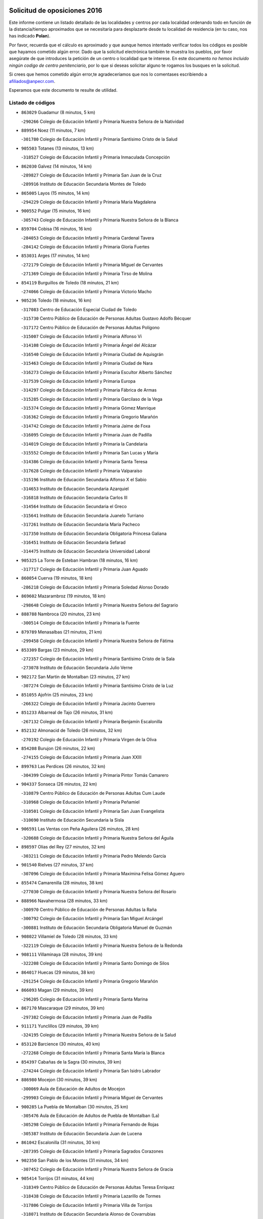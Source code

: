 

.. image:: logo.png
   :align: center

Solicitud de oposiciones 2016
======================================================

  
  
Este informe contiene un listado detallado de las localidades y centros por cada
localidad ordenando todo en función de la distancia/tiempo aproximados que se
necesitaría para desplazarte desde tu localidad de residencia (en tu caso,
nos has indicado **Polan**).

Por favor, recuerda que el cálculo es aproximado y que aunque hemos
intentado verificar todos los códigos es posible que hayamos cometido algún
error. Dado que la solicitud electrónica también te muestra los pueblos, por
favor asegúrate de que introduces la petición de un centro o localidad que
te interese. En este documento
*no hemos incluido ningún codigo de centro penitenciario*, por lo que si deseas
solicitar alguno te rogamos los busques en la solicitud.

Si crees que hemos cometido algún error,te agradeceríamos que nos lo comentases
escribiendo a afiliados@anpecr.com.

Esperamos que este documento te resulte de utilidad.



Listado de códigos
-------------------


- ``863029`` Guadamur  (8 minutos, 5 km)

  -``290266`` Colegio de Educación Infantil y Primaria Nuestra Señora de la Natividad
    

- ``889954`` Noez  (11 minutos, 7 km)

  -``301780`` Colegio de Educación Infantil y Primaria Santísimo Cristo de la Salud
    

- ``905503`` Totanes  (13 minutos, 13 km)

  -``318527`` Colegio de Educación Infantil y Primaria Inmaculada Concepción
    

- ``862030`` Galvez  (14 minutos, 14 km)

  -``289827`` Colegio de Educación Infantil y Primaria San Juan de la Cruz
    

  -``289916`` Instituto de Educación Secundaria Montes de Toledo
    

- ``865005`` Layos  (15 minutos, 14 km)

  -``294229`` Colegio de Educación Infantil y Primaria María Magdalena
    

- ``900552`` Pulgar  (15 minutos, 16 km)

  -``305743`` Colegio de Educación Infantil y Primaria Nuestra Señora de la Blanca
    

- ``859704`` Cobisa  (16 minutos, 16 km)

  -``284053`` Colegio de Educación Infantil y Primaria Cardenal Tavera
    

  -``284142`` Colegio de Educación Infantil y Primaria Gloria Fuertes
    

- ``853031`` Arges  (17 minutos, 14 km)

  -``272179`` Colegio de Educación Infantil y Primaria Miguel de Cervantes
    

  -``271369`` Colegio de Educación Infantil y Primaria Tirso de Molina
    

- ``854119`` Burguillos de Toledo  (18 minutos, 21 km)

  -``274066`` Colegio de Educación Infantil y Primaria Victorio Macho
    

- ``905236`` Toledo  (18 minutos, 16 km)

  -``317083`` Centro de Educación Especial Ciudad de Toledo
    

  -``315730`` Centro Público de Educación de Personas Adultas Gustavo Adolfo Bécquer
    

  -``317172`` Centro Público de Educación de Personas Adultas Polígono
    

  -``315007`` Colegio de Educación Infantil y Primaria Alfonso Vi
    

  -``314108`` Colegio de Educación Infantil y Primaria Ángel del Alcázar
    

  -``316540`` Colegio de Educación Infantil y Primaria Ciudad de Aquisgrán
    

  -``315463`` Colegio de Educación Infantil y Primaria Ciudad de Nara
    

  -``316273`` Colegio de Educación Infantil y Primaria Escultor Alberto Sánchez
    

  -``317539`` Colegio de Educación Infantil y Primaria Europa
    

  -``314297`` Colegio de Educación Infantil y Primaria Fábrica de Armas
    

  -``315285`` Colegio de Educación Infantil y Primaria Garcilaso de la Vega
    

  -``315374`` Colegio de Educación Infantil y Primaria Gómez Manrique
    

  -``316362`` Colegio de Educación Infantil y Primaria Gregorio Marañón
    

  -``314742`` Colegio de Educación Infantil y Primaria Jaime de Foxa
    

  -``316095`` Colegio de Educación Infantil y Primaria Juan de Padilla
    

  -``314019`` Colegio de Educación Infantil y Primaria la Candelaria
    

  -``315552`` Colegio de Educación Infantil y Primaria San Lucas y María
    

  -``314386`` Colegio de Educación Infantil y Primaria Santa Teresa
    

  -``317628`` Colegio de Educación Infantil y Primaria Valparaíso
    

  -``315196`` Instituto de Educación Secundaria Alfonso X el Sabio
    

  -``314653`` Instituto de Educación Secundaria Azarquiel
    

  -``316818`` Instituto de Educación Secundaria Carlos III
    

  -``314564`` Instituto de Educación Secundaria el Greco
    

  -``315641`` Instituto de Educación Secundaria Juanelo Turriano
    

  -``317261`` Instituto de Educación Secundaria María Pacheco
    

  -``317350`` Instituto de Educación Secundaria Obligatoria Princesa Galiana
    

  -``316451`` Instituto de Educación Secundaria Sefarad
    

  -``314475`` Instituto de Educación Secundaria Universidad Laboral
    

- ``905325`` La Torre de Esteban Hambran  (18 minutos, 16 km)

  -``317717`` Colegio de Educación Infantil y Primaria Juan Aguado
    

- ``860054`` Cuerva  (19 minutos, 18 km)

  -``286218`` Colegio de Educación Infantil y Primaria Soledad Alonso Dorado
    

- ``869602`` Mazarambroz  (19 minutos, 18 km)

  -``298648`` Colegio de Educación Infantil y Primaria Nuestra Señora del Sagrario
    

- ``888788`` Nambroca  (20 minutos, 23 km)

  -``300514`` Colegio de Educación Infantil y Primaria la Fuente
    

- ``879789`` Menasalbas  (21 minutos, 21 km)

  -``299458`` Colegio de Educación Infantil y Primaria Nuestra Señora de Fátima
    

- ``853309`` Bargas  (23 minutos, 29 km)

  -``272357`` Colegio de Educación Infantil y Primaria Santísimo Cristo de la Sala
    

  -``273078`` Instituto de Educación Secundaria Julio Verne
    

- ``902172`` San Martin de Montalban  (23 minutos, 27 km)

  -``307274`` Colegio de Educación Infantil y Primaria Santísimo Cristo de la Luz
    

- ``851055`` Ajofrin  (25 minutos, 23 km)

  -``266322`` Colegio de Educación Infantil y Primaria Jacinto Guerrero
    

- ``851233`` Albarreal de Tajo  (26 minutos, 31 km)

  -``267132`` Colegio de Educación Infantil y Primaria Benjamín Escalonilla
    

- ``852132`` Almonacid de Toledo  (26 minutos, 32 km)

  -``270192`` Colegio de Educación Infantil y Primaria Virgen de la Oliva
    

- ``854208`` Burujon  (26 minutos, 22 km)

  -``274155`` Colegio de Educación Infantil y Primaria Juan XXIII
    

- ``899763`` Las Perdices  (26 minutos, 32 km)

  -``304399`` Colegio de Educación Infantil y Primaria Pintor Tomás Camarero
    

- ``904337`` Sonseca  (26 minutos, 22 km)

  -``310879`` Centro Público de Educación de Personas Adultas Cum Laude
    

  -``310968`` Colegio de Educación Infantil y Primaria Peñamiel
    

  -``310501`` Colegio de Educación Infantil y Primaria San Juan Evangelista
    

  -``310690`` Instituto de Educación Secundaria la Sisla
    

- ``906591`` Las Ventas con Peña Aguilera  (26 minutos, 28 km)

  -``320688`` Colegio de Educación Infantil y Primaria Nuestra Señora del Águila
    

- ``898597`` Olias del Rey  (27 minutos, 32 km)

  -``303211`` Colegio de Educación Infantil y Primaria Pedro Melendo García
    

- ``901540`` Rielves  (27 minutos, 37 km)

  -``307096`` Colegio de Educación Infantil y Primaria Maximina Felisa Gómez Aguero
    

- ``855474`` Camarenilla  (28 minutos, 38 km)

  -``277030`` Colegio de Educación Infantil y Primaria Nuestra Señora del Rosario
    

- ``888966`` Navahermosa  (28 minutos, 33 km)

  -``300970`` Centro Público de Educación de Personas Adultas la Raña
    

  -``300792`` Colegio de Educación Infantil y Primaria San Miguel Arcángel
    

  -``300881`` Instituto de Educación Secundaria Obligatoria Manuel de Guzmán
    

- ``908022`` Villamiel de Toledo  (28 minutos, 33 km)

  -``322119`` Colegio de Educación Infantil y Primaria Nuestra Señora de la Redonda
    

- ``908111`` Villaminaya  (28 minutos, 39 km)

  -``322208`` Colegio de Educación Infantil y Primaria Santo Domingo de Silos
    

- ``864017`` Huecas  (29 minutos, 38 km)

  -``291254`` Colegio de Educación Infantil y Primaria Gregorio Marañón
    

- ``866093`` Magan  (29 minutos, 39 km)

  -``296205`` Colegio de Educación Infantil y Primaria Santa Marina
    

- ``867170`` Mascaraque  (29 minutos, 39 km)

  -``297382`` Colegio de Educación Infantil y Primaria Juan de Padilla
    

- ``911171`` Yunclillos  (29 minutos, 39 km)

  -``324195`` Colegio de Educación Infantil y Primaria Nuestra Señora de la Salud
    

- ``853120`` Barcience  (30 minutos, 40 km)

  -``272268`` Colegio de Educación Infantil y Primaria Santa María la Blanca
    

- ``854397`` Cabañas de la Sagra  (30 minutos, 39 km)

  -``274244`` Colegio de Educación Infantil y Primaria San Isidro Labrador
    

- ``886980`` Mocejon  (30 minutos, 39 km)

  -``300069`` Aula de Educación de Adultos de Mocejon
    

  -``299903`` Colegio de Educación Infantil y Primaria Miguel de Cervantes
    

- ``900285`` La Puebla de Montalban  (30 minutos, 25 km)

  -``305476`` Aula de Educación de Adultos de Puebla de Montalban (La)
    

  -``305298`` Colegio de Educación Infantil y Primaria Fernando de Rojas
    

  -``305387`` Instituto de Educación Secundaria Juan de Lucena
    

- ``861042`` Escalonilla  (31 minutos, 30 km)

  -``287395`` Colegio de Educación Infantil y Primaria Sagrados Corazones
    

- ``902350`` San Pablo de los Montes  (31 minutos, 34 km)

  -``307452`` Colegio de Educación Infantil y Primaria Nuestra Señora de Gracia
    

- ``905414`` Torrijos  (31 minutos, 44 km)

  -``318349`` Centro Público de Educación de Personas Adultas Teresa Enríquez
    

  -``318438`` Colegio de Educación Infantil y Primaria Lazarillo de Tormes
    

  -``317806`` Colegio de Educación Infantil y Primaria Villa de Torrijos
    

  -``318071`` Instituto de Educación Secundaria Alonso de Covarrubias
    

  -``318160`` Instituto de Educación Secundaria Juan de Padilla
    

- ``852599`` Arcicollar  (32 minutos, 44 km)

  -``271180`` Colegio de Educación Infantil y Primaria San Blas
    

- ``899218`` Orgaz  (32 minutos, 43 km)

  -``303589`` Colegio de Educación Infantil y Primaria Conde de Orgaz
    

- ``909744`` Villaseca de la Sagra  (32 minutos, 43 km)

  -``322753`` Colegio de Educación Infantil y Primaria Virgen de las Angustias
    

- ``911082`` Yuncler  (32 minutos, 46 km)

  -``324006`` Colegio de Educación Infantil y Primaria Remigio Laín
    

- ``861220`` Fuensalida  (33 minutos, 43 km)

  -``289649`` Aula de Educación de Adultos de Fuensalida
    

  -``289738`` Colegio de Educación Infantil y Primaria Condes de Fuensalida
    

  -``288839`` Colegio de Educación Infantil y Primaria Tomás Romojaro
    

  -``289460`` Instituto de Educación Secundaria Aldebarán
    

- ``866271`` Manzaneque  (33 minutos, 48 km)

  -``297015`` Colegio de Educación Infantil y Primaria Álvarez de Toledo
    

- ``888699`` Mora  (33 minutos, 44 km)

  -``300425`` Aula de Educación de Adultos de Mora
    

  -``300247`` Colegio de Educación Infantil y Primaria Fernando Martín
    

  -``300158`` Colegio de Educación Infantil y Primaria José Ramón Villa
    

  -``300336`` Instituto de Educación Secundaria Peñas Negras
    

- ``856284`` El Carpio de Tajo  (34 minutos, 32 km)

  -``280090`` Colegio de Educación Infantil y Primaria Nuestra Señora de Ronda
    

- ``862308`` Gerindote  (34 minutos, 30 km)

  -``290177`` Colegio de Educación Infantil y Primaria San José
    

- ``901451`` Recas  (34 minutos, 43 km)

  -``306731`` Colegio de Educación Infantil y Primaria Cesar Cabañas Caballero
    

  -``306820`` Instituto de Educación Secundaria Arcipreste de Canales
    

- ``903438`` Santo Domingo-Caudilla  (34 minutos, 49 km)

  -``308262`` Colegio de Educación Infantil y Primaria Santa Ana
    

- ``907490`` Villaluenga de la Sagra  (34 minutos, 45 km)

  -``321765`` Colegio de Educación Infantil y Primaria Juan Palarea
    

  -``321854`` Instituto de Educación Secundaria Castillo del Águila
    

- ``898130`` Noves  (35 minutos, 49 km)

  -``302134`` Colegio de Educación Infantil y Primaria Nuestra Señora de la Monjia
    

- ``851411`` Alcabon  (36 minutos, 51 km)

  -``267310`` Colegio de Educación Infantil y Primaria Nuestra Señora de la Aurora
    

- ``855385`` Camarena  (36 minutos, 47 km)

  -``276131`` Colegio de Educación Infantil y Primaria Alonso Rodríguez
    

  -``276042`` Colegio de Educación Infantil y Primaria María del Mar
    

  -``276220`` Instituto de Educación Secundaria Blas de Prado
    

- ``865283`` Lominchar  (36 minutos, 51 km)

  -``295039`` Colegio de Educación Infantil y Primaria Ramón y Cajal
    

- ``898319`` Numancia de la Sagra  (36 minutos, 52 km)

  -``302223`` Colegio de Educación Infantil y Primaria Santísimo Cristo de la Misericordia
    

  -``302312`` Instituto de Educación Secundaria Profesor Emilio Lledó
    

- ``911260`` Yuncos  (36 minutos, 51 km)

  -``324462`` Colegio de Educación Infantil y Primaria Guillermo Plaza
    

  -``324284`` Colegio de Educación Infantil y Primaria Nuestra Señora del Consuelo
    

  -``324551`` Colegio de Educación Infantil y Primaria Villa de Yuncos
    

  -``324373`` Instituto de Educación Secundaria la Cañuela
    

- ``856195`` Carmena  (38 minutos, 36 km)

  -``279929`` Colegio de Educación Infantil y Primaria Cristo de la Cueva
    

- ``858716`` Chozas de Canales  (38 minutos, 52 km)

  -``283154`` Colegio de Educación Infantil y Primaria Santa María Magdalena
    

- ``859615`` Cobeja  (38 minutos, 49 km)

  -``283332`` Colegio de Educación Infantil y Primaria San Juan Bautista
    

- ``866360`` Maqueda  (38 minutos, 55 km)

  -``297104`` Colegio de Educación Infantil y Primaria Don Álvaro de Luna
    

- ``867359`` La Mata  (39 minutos, 38 km)

  -``298559`` Colegio de Educación Infantil y Primaria Severo Ochoa
    

- ``866182`` Malpica de Tajo  (40 minutos, 42 km)

  -``296394`` Colegio de Educación Infantil y Primaria Fulgencio Sánchez Cabezudo
    

- ``900007`` Portillo de Toledo  (40 minutos, 46 km)

  -``304666`` Colegio de Educación Infantil y Primaria Conde de Ruiseñada
    

- ``903527`` El Señorio de Illescas  (40 minutos, 58 km)

  -``308351`` Colegio de Educación Infantil y Primaria el Greco
    

- ``909833`` Villasequilla  (40 minutos, 50 km)

  -``322842`` Colegio de Educación Infantil y Primaria San Isidro Labrador
    

- ``910361`` Yeles  (40 minutos, 59 km)

  -``323652`` Colegio de Educación Infantil y Primaria San Antonio
    

- ``864295`` Illescas  (41 minutos, 58 km)

  -``292331`` Centro Público de Educación de Personas Adultas Pedro Gumiel
    

  -``293230`` Colegio de Educación Infantil y Primaria Clara Campoamor
    

  -``293141`` Colegio de Educación Infantil y Primaria Ilarcuris
    

  -``292242`` Colegio de Educación Infantil y Primaria la Constitución
    

  -``292064`` Colegio de Educación Infantil y Primaria Martín Chico
    

  -``293052`` Instituto de Educación Secundaria Condestable Álvaro de Luna
    

  -``292153`` Instituto de Educación Secundaria Juan de Padilla
    

- ``901273`` Quismondo  (41 minutos, 62 km)

  -``306553`` Colegio de Educación Infantil y Primaria Pedro Zamorano
    

- ``903349`` Santa Olalla  (41 minutos, 60 km)

  -``308173`` Colegio de Educación Infantil y Primaria Nuestra Señora de la Piedad
    

- ``910272`` Los Yebenes  (41 minutos, 51 km)

  -``323563`` Aula de Educación de Adultos de Yebenes (Los)
    

  -``323385`` Colegio de Educación Infantil y Primaria San José de Calasanz
    

  -``323474`` Instituto de Educación Secundaria Guadalerzas
    

- ``852310`` Añover de Tajo  (42 minutos, 48 km)

  -``270370`` Colegio de Educación Infantil y Primaria Conde de Mayalde
    

  -``271091`` Instituto de Educación Secundaria San Blas
    

- ``857450`` Cedillo del Condado  (42 minutos, 56 km)

  -``282344`` Colegio de Educación Infantil y Primaria Nuestra Señora de la Natividad
    

- ``899496`` Palomeque  (42 minutos, 56 km)

  -``303856`` Colegio de Educación Infantil y Primaria San Juan Bautista
    

- ``903160`` Santa Cruz del Retamar  (42 minutos, 59 km)

  -``308084`` Colegio de Educación Infantil y Primaria Nuestra Señora de la Paz
    

- ``908578`` Villanueva de Bogas  (42 minutos, 57 km)

  -``322575`` Colegio de Educación Infantil y Primaria Santa Ana
    

- ``856462`` Carriches  (43 minutos, 41 km)

  -``281178`` Colegio de Educación Infantil y Primaria Doctor Cesar González Gómez
    

- ``899585`` Pantoja  (43 minutos, 57 km)

  -``304021`` Colegio de Educación Infantil y Primaria Marqueses de Manzanedo
    

- ``907034`` Las Ventas de Retamosa  (43 minutos, 55 km)

  -``320777`` Colegio de Educación Infantil y Primaria Santiago Paniego
    

- ``857361`` Cebolla  (44 minutos, 47 km)

  -``282166`` Colegio de Educación Infantil y Primaria Nuestra Señora de la Antigua
    

  -``282255`` Instituto de Educación Secundaria Arenales del Tajo
    

- ``906046`` Turleque  (44 minutos, 64 km)

  -``318616`` Colegio de Educación Infantil y Primaria Fernán González
    

- ``856551`` El Casar de Escalona  (45 minutos, 70 km)

  -``281267`` Colegio de Educación Infantil y Primaria Nuestra Señora de Hortum Sancho
    

- ``860143`` Domingo Perez  (45 minutos, 50 km)

  -``286307`` Colegio Rural Agrupado Campos de Castilla
    

- ``910183`` El Viso de San Juan  (45 minutos, 59 km)

  -``323107`` Colegio de Educación Infantil y Primaria Fernando de Alarcón
    

  -``323296`` Colegio de Educación Infantil y Primaria Miguel Delibes
    

- ``851144`` Alameda de la Sagra  (46 minutos, 56 km)

  -``267043`` Colegio de Educación Infantil y Primaria Nuestra Señora de la Asunción
    

- ``861131`` Esquivias  (46 minutos, 63 km)

  -``288650`` Colegio de Educación Infantil y Primaria Catalina de Palacios
    

  -``288472`` Colegio de Educación Infantil y Primaria Miguel de Cervantes
    

  -``288561`` Instituto de Educación Secundaria Alonso Quijada
    

- ``863396`` Hormigos  (46 minutos, 66 km)

  -``291165`` Colegio de Educación Infantil y Primaria Virgen de la Higuera
    

- ``906135`` Ugena  (46 minutos, 62 km)

  -``318705`` Colegio de Educación Infantil y Primaria Miguel de Cervantes
    

  -``318894`` Colegio de Educación Infantil y Primaria Tres Torres
    

- ``908200`` Villamuelas  (46 minutos, 57 km)

  -``322397`` Colegio de Educación Infantil y Primaria Santa María Magdalena
    

- ``910450`` Yepes  (46 minutos, 60 km)

  -``323741`` Colegio de Educación Infantil y Primaria Rafael García Valiño
    

  -``323830`` Instituto de Educación Secundaria Carpetania
    

- ``859893`` Consuegra  (47 minutos, 72 km)

  -``285130`` Centro Público de Educación de Personas Adultas Castillo de Consuegra
    

  -``284320`` Colegio de Educación Infantil y Primaria Miguel de Cervantes
    

  -``284231`` Colegio de Educación Infantil y Primaria Santísimo Cristo de la Vera Cruz
    

  -``285041`` Instituto de Educación Secundaria Consaburum
    

- ``864106`` Huerta de Valdecarabanos  (47 minutos, 60 km)

  -``291343`` Colegio de Educación Infantil y Primaria Virgen del Rosario de Pastores
    

- ``889598`` Los Navalmorales  (47 minutos, 54 km)

  -``301146`` Colegio de Educación Infantil y Primaria San Francisco
    

  -``301235`` Instituto de Educación Secundaria los Navalmorales
    

- ``905058`` Tembleque  (47 minutos, 68 km)

  -``313754`` Colegio de Educación Infantil y Primaria Antonia González
    

- ``853587`` Borox  (48 minutos, 68 km)

  -``273345`` Colegio de Educación Infantil y Primaria Nuestra Señora de la Salud
    

- ``856373`` Carranque  (48 minutos, 65 km)

  -``280279`` Colegio de Educación Infantil y Primaria Guadarrama
    

  -``281089`` Colegio de Educación Infantil y Primaria Villa de Materno
    

  -``280368`` Instituto de Educación Secundaria Libertad
    

- ``858627`` Los Cerralbos  (48 minutos, 51 km)

  -``283065`` Colegio Rural Agrupado Entrerríos
    

- ``857094`` Casarrubios del Monte  (49 minutos, 69 km)

  -``281356`` Colegio de Educación Infantil y Primaria San Juan de Dios
    

- ``858805`` Ciruelos  (49 minutos, 67 km)

  -``283243`` Colegio de Educación Infantil y Primaria Santísimo Cristo de la Misericordia
    

- ``860321`` Escalona  (49 minutos, 68 km)

  -``287117`` Colegio de Educación Infantil y Primaria Inmaculada Concepción
    

  -``287206`` Instituto de Educación Secundaria Lazarillo de Tormes
    

- ``867081`` Marjaliza  (49 minutos, 62 km)

  -``297293`` Colegio de Educación Infantil y Primaria San Juan
    

- ``825046`` Retuerta del Bullaque  (50 minutos, 61 km)

  -``177133`` Colegio Rural Agrupado Montes de Toledo
    

- ``889687`` Los Navalucillos  (50 minutos, 55 km)

  -``301324`` Colegio de Educación Infantil y Primaria Nuestra Señora de las Saleras
    

- ``852221`` Almorox  (51 minutos, 75 km)

  -``270281`` Colegio de Educación Infantil y Primaria Silvano Cirujano
    

- ``857272`` Cazalegas  (51 minutos, 82 km)

  -``282077`` Colegio de Educación Infantil y Primaria Miguel de Cervantes
    

- ``865372`` Madridejos  (51 minutos, 79 km)

  -``296027`` Aula de Educación de Adultos de Madridejos
    

  -``296116`` Centro de Educación Especial Mingoliva
    

  -``295128`` Colegio de Educación Infantil y Primaria Garcilaso de la Vega
    

  -``295306`` Colegio de Educación Infantil y Primaria Santa Ana
    

  -``295217`` Instituto de Educación Secundaria Valdehierro
    

- ``902261`` San Martin de Pusa  (51 minutos, 60 km)

  -``307363`` Colegio Rural Agrupado Río Pusa
    

- ``904159`` Seseña  (51 minutos, 71 km)

  -``308440`` Colegio de Educación Infantil y Primaria Gabriel Uriarte
    

  -``310056`` Colegio de Educación Infantil y Primaria Juan Carlos I
    

  -``308807`` Colegio de Educación Infantil y Primaria Sisius
    

  -``308718`` Instituto de Educación Secundaria las Salinas
    

  -``308629`` Instituto de Educación Secundaria Margarita Salas
    

- ``899129`` Ontigola  (52 minutos, 66 km)

  -``303300`` Colegio de Educación Infantil y Primaria Virgen del Rosario
    

- ``900374`` La Pueblanueva  (52 minutos, 59 km)

  -``305565`` Colegio de Educación Infantil y Primaria San Isidro
    

- ``902083`` El Romeral  (52 minutos, 74 km)

  -``307185`` Colegio de Educación Infantil y Primaria Silvano Cirujano
    

- ``906313`` Valmojado  (52 minutos, 63 km)

  -``320310`` Aula de Educación de Adultos de Valmojado
    

  -``320132`` Colegio de Educación Infantil y Primaria Santo Domingo de Guzmán
    

  -``320221`` Instituto de Educación Secundaria Cañada Real
    

- ``855107`` Calypo Fado  (53 minutos, 68 km)

  -``275232`` Colegio de Educación Infantil y Primaria Calypo
    

- ``856006`` Camuñas  (53 minutos, 87 km)

  -``277308`` Colegio de Educación Infantil y Primaria Cardenal Cisneros
    

- ``906224`` Urda  (53 minutos, 82 km)

  -``320043`` Colegio de Educación Infantil y Primaria Santo Cristo
    

- ``898408`` Ocaña  (54 minutos, 72 km)

  -``302868`` Centro Público de Educación de Personas Adultas Gutierre de Cárdenas
    

  -``303122`` Colegio de Educación Infantil y Primaria Pastor Poeta
    

  -``302401`` Colegio de Educación Infantil y Primaria San José de Calasanz
    

  -``302590`` Instituto de Educación Secundaria Alonso de Ercilla
    

  -``302779`` Instituto de Educación Secundaria Miguel Hernández
    

- ``904248`` Seseña Nuevo  (54 minutos, 76 km)

  -``310323`` Centro Público de Educación de Personas Adultas de Seseña Nuevo
    

  -``310412`` Colegio de Educación Infantil y Primaria el Quiñón
    

  -``310145`` Colegio de Educación Infantil y Primaria Fernando de Rojas
    

  -``310234`` Colegio de Educación Infantil y Primaria Gloria Fuertes
    

- ``863118`` La Guardia  (55 minutos, 79 km)

  -``290355`` Colegio de Educación Infantil y Primaria Valentín Escobar
    

- ``879878`` Mentrida  (55 minutos, 74 km)

  -``299547`` Colegio de Educación Infantil y Primaria Luis Solana
    

  -``299636`` Instituto de Educación Secundaria Antonio Jiménez-Landi
    

- ``860232`` Dosbarrios  (56 minutos, 80 km)

  -``287028`` Colegio de Educación Infantil y Primaria San Isidro Labrador
    

- ``889865`` Noblejas  (57 minutos, 80 km)

  -``301691`` Aula de Educación de Adultos de Noblejas
    

  -``301502`` Colegio de Educación Infantil y Primaria Santísimo Cristo de las Injurias
    

- ``898041`` Nombela  (57 minutos, 77 km)

  -``302045`` Colegio de Educación Infantil y Primaria Cristo de la Nava
    

- ``827022`` El Torno  (58 minutos, 74 km)

  -``191179`` Colegio de Educación Infantil y Primaria Nuestra Señora de Guadalupe
    

- ``865194`` Lillo  (59 minutos, 85 km)

  -``294318`` Colegio de Educación Infantil y Primaria Marcelino Murillo
    

- ``907301`` Villafranca de los Caballeros  (59 minutos, 100 km)

  -``321587`` Colegio de Educación Infantil y Primaria Miguel de Cervantes
    

  -``321676`` Instituto de Educación Secundaria Obligatoria la Falcata
    

- ``820362`` Herencia  (1h 1min, 100 km)

  -``155350`` Aula de Educación de Adultos de Herencia
    

  -``155172`` Colegio de Educación Infantil y Primaria Carrasco Alcalde
    

  -``155261`` Instituto de Educación Secundaria Hermógenes Rodríguez
    

- ``909655`` Villarrubia de Santiago  (1h 1min, 86 km)

  -``322664`` Colegio de Educación Infantil y Primaria Nuestra Señora del Castellar
    

- ``854575`` Calalberche  (1h 2min, 79 km)

  -``275054`` Colegio de Educación Infantil y Primaria Ribera del Alberche
    

- ``902539`` San Roman de los Montes  (1h 2min, 75 km)

  -``307541`` Colegio de Educación Infantil y Primaria Nuestra Señora del Buen Camino
    

- ``910094`` Villatobas  (1h 2min, 90 km)

  -``323018`` Colegio de Educación Infantil y Primaria Sagrado Corazón de Jesús
    

- ``830260`` Villarta de San Juan  (1h 3min, 105 km)

  -``199828`` Colegio de Educación Infantil y Primaria Nuestra Señora de la Paz
    

- ``907212`` Villacañas  (1h 3min, 85 km)

  -``321498`` Aula de Educación de Adultos de Villacañas
    

  -``321031`` Colegio de Educación Infantil y Primaria Santa Bárbara
    

  -``321309`` Instituto de Educación Secundaria Enrique de Arfe
    

  -``321120`` Instituto de Educación Secundaria Garcilaso de la Vega
    

- ``820184`` Fuente el Fresno  (1h 4min, 93 km)

  -``154818`` Colegio de Educación Infantil y Primaria Miguel Delibes
    

- ``901362`` El Real de San Vicente  (1h 4min, 94 km)

  -``306642`` Colegio Rural Agrupado Tierras de Viriato
    

- ``904426`` Talavera de la Reina  (1h 4min, 69 km)

  -``313487`` Centro de Educación Especial Bios
    

  -``312677`` Centro Público de Educación de Personas Adultas Río Tajo
    

  -``312588`` Colegio de Educación Infantil y Primaria Antonio Machado
    

  -``313576`` Colegio de Educación Infantil y Primaria Bartolomé Nicolau
    

  -``311044`` Colegio de Educación Infantil y Primaria Federico García Lorca
    

  -``311311`` Colegio de Educación Infantil y Primaria Fray Hernando de Talavera
    

  -``312121`` Colegio de Educación Infantil y Primaria Hernán Cortés
    

  -``312499`` Colegio de Educación Infantil y Primaria José Bárcena
    

  -``311222`` Colegio de Educación Infantil y Primaria Nuestra Señora del Prado
    

  -``312855`` Colegio de Educación Infantil y Primaria Pablo Iglesias
    

  -``311400`` Colegio de Educación Infantil y Primaria San Ildefonso
    

  -``311689`` Colegio de Educación Infantil y Primaria San Juan de Dios
    

  -``311133`` Colegio de Educación Infantil y Primaria Santa María
    

  -``312210`` Instituto de Educación Secundaria Gabriel Alonso de Herrera
    

  -``311867`` Instituto de Educación Secundaria Juan Antonio Castro
    

  -``311778`` Instituto de Educación Secundaria Padre Juan de Mariana
    

  -``313020`` Instituto de Educación Secundaria Puerta de Cuartos
    

  -``313209`` Instituto de Educación Secundaria Ribera del Tajo
    

  -``312032`` Instituto de Educación Secundaria San Isidro
    

- ``813439`` Alcazar de San Juan  (1h 6min, 111 km)

  -``137808`` Centro Público de Educación de Personas Adultas Enrique Tierno Galván
    

  -``137719`` Colegio de Educación Infantil y Primaria Alces
    

  -``137085`` Colegio de Educación Infantil y Primaria el Santo
    

  -``140223`` Colegio de Educación Infantil y Primaria Gloria Fuertes
    

  -``140401`` Colegio de Educación Infantil y Primaria Jardín de Arena
    

  -``137263`` Colegio de Educación Infantil y Primaria Jesús Ruiz de la Fuente
    

  -``137174`` Colegio de Educación Infantil y Primaria Juan de Austria
    

  -``139973`` Colegio de Educación Infantil y Primaria Pablo Ruiz Picasso
    

  -``137352`` Colegio de Educación Infantil y Primaria Santa Clara
    

  -``137530`` Instituto de Educación Secundaria Juan Bosco
    

  -``140045`` Instituto de Educación Secundaria María Zambrano
    

  -``137441`` Instituto de Educación Secundaria Miguel de Cervantes Saavedra
    

- ``815326`` Arenas de San Juan  (1h 6min, 108 km)

  -``143387`` Colegio Rural Agrupado de Arenas de San Juan
    

- ``851500`` Alcaudete de la Jara  (1h 6min, 78 km)

  -``269931`` Colegio de Educación Infantil y Primaria Rufino Mansi
    

- ``825135`` El Robledo  (1h 7min, 81 km)

  -``177222`` Aula de Educación de Adultos de Robledo (El)
    

  -``177311`` Colegio Rural Agrupado Valle del Bullaque
    

- ``869791`` Mejorada  (1h 7min, 81 km)

  -``298737`` Colegio Rural Agrupado Ribera del Guadyerbas
    

- ``907123`` La Villa de Don Fadrique  (1h 7min, 96 km)

  -``320866`` Colegio de Educación Infantil y Primaria Ramón y Cajal
    

  -``320955`` Instituto de Educación Secundaria Obligatoria Leonor de Guzmán
    

- ``823426`` Porzuna  (1h 8min, 88 km)

  -``166336`` Aula de Educación de Adultos de Porzuna
    

  -``166247`` Colegio de Educación Infantil y Primaria Nuestra Señora del Rosario
    

  -``167057`` Instituto de Educación Secundaria Ribera del Bullaque
    

- ``862219`` Gamonal  (1h 8min, 86 km)

  -``290088`` Colegio de Educación Infantil y Primaria Don Cristóbal López
    

- ``851322`` Alberche del Caudillo  (1h 9min, 90 km)

  -``267221`` Colegio de Educación Infantil y Primaria San Isidro
    

- ``859982`` Corral de Almaguer  (1h 9min, 97 km)

  -``285319`` Colegio de Educación Infantil y Primaria Nuestra Señora de la Muela
    

  -``286129`` Instituto de Educación Secundaria la Besana
    

- ``903071`` Santa Cruz de la Zarza  (1h 9min, 103 km)

  -``307630`` Colegio de Educación Infantil y Primaria Eduardo Palomo Rodríguez
    

  -``307819`` Instituto de Educación Secundaria Obligatoria Velsinia
    

- ``904515`` Talavera la Nueva  (1h 9min, 85 km)

  -``313665`` Colegio de Educación Infantil y Primaria San Isidro
    

- ``906402`` Velada  (1h 9min, 88 km)

  -``320599`` Colegio de Educación Infantil y Primaria Andrés Arango
    

- ``821172`` Llanos del Caudillo  (1h 10min, 121 km)

  -``156071`` Colegio de Educación Infantil y Primaria el Oasis
    

- ``855018`` Calera y Chozas  (1h 10min, 94 km)

  -``275143`` Colegio de Educación Infantil y Primaria Santísimo Cristo de Chozas
    

- ``817035`` Campo de Criptana  (1h 12min, 120 km)

  -``146807`` Aula de Educación de Adultos de Campo de Criptana
    

  -``146629`` Colegio de Educación Infantil y Primaria Domingo Miras
    

  -``146351`` Colegio de Educación Infantil y Primaria Sagrado Corazón
    

  -``146262`` Colegio de Educación Infantil y Primaria Virgen de Criptana
    

  -``146173`` Colegio de Educación Infantil y Primaria Virgen de la Paz
    

  -``146440`` Instituto de Educación Secundaria Isabel Perillán y Quirós
    

- ``821350`` Malagon  (1h 12min, 104 km)

  -``156616`` Aula de Educación de Adultos de Malagon
    

  -``156349`` Colegio de Educación Infantil y Primaria Cañada Real
    

  -``156438`` Colegio de Educación Infantil y Primaria Santa Teresa
    

  -``156527`` Instituto de Educación Secundaria Estados del Duque
    

- ``830171`` Villarrubia de los Ojos  (1h 12min, 112 km)

  -``199739`` Aula de Educación de Adultos de Villarrubia de los Ojos
    

  -``198740`` Colegio de Educación Infantil y Primaria Rufino Blanco
    

  -``199461`` Colegio de Educación Infantil y Primaria Virgen de la Sierra
    

  -``199550`` Instituto de Educación Secundaria Guadiana
    

- ``853498`` Belvis de la Jara  (1h 12min, 86 km)

  -``273167`` Colegio de Educación Infantil y Primaria Fernando Jiménez de Gregorio
    

  -``273256`` Instituto de Educación Secundaria Obligatoria la Jara
    

- ``818023`` Cinco Casas  (1h 13min, 123 km)

  -``147617`` Colegio Rural Agrupado Alciares
    

- ``863207`` Las Herencias  (1h 13min, 82 km)

  -``291076`` Colegio de Educación Infantil y Primaria Vera Cruz
    

- ``901095`` Quero  (1h 13min, 114 km)

  -``305832`` Colegio de Educación Infantil y Primaria Santiago Cabañas
    

- ``821083`` Horcajo de los Montes  (1h 15min, 92 km)

  -``155806`` Colegio Rural Agrupado San Isidro
    

  -``155717`` Instituto de Educación Secundaria Montes de Cabañeros
    

- ``900196`` La Puebla de Almoradiel  (1h 15min, 106 km)

  -``305109`` Aula de Educación de Adultos de Puebla de Almoradiel (La)
    

  -``304755`` Colegio de Educación Infantil y Primaria Ramón y Cajal
    

  -``304844`` Instituto de Educación Secundaria Aldonza Lorenzo
    

- ``869880`` El Membrillo  (1h 16min, 89 km)

  -``298826`` Colegio de Educación Infantil y Primaria Ortega Pérez
    

- ``889776`` Navamorcuende  (1h 17min, 91 km)

  -``301413`` Colegio Rural Agrupado Sierra de San Vicente
    

- ``899307`` Oropesa  (1h 17min, 107 km)

  -``303678`` Colegio de Educación Infantil y Primaria Martín Gallinar
    

  -``303767`` Instituto de Educación Secundaria Alonso de Orozco
    

- ``821539`` Manzanares  (1h 18min, 133 km)

  -``157426`` Centro Público de Educación de Personas Adultas San Blas
    

  -``156894`` Colegio de Educación Infantil y Primaria Altagracia
    

  -``156705`` Colegio de Educación Infantil y Primaria Divina Pastora
    

  -``157515`` Colegio de Educación Infantil y Primaria Enrique Tierno Galván
    

  -``157337`` Colegio de Educación Infantil y Primaria la Candelaria
    

  -``157248`` Instituto de Educación Secundaria Azuer
    

  -``157159`` Instituto de Educación Secundaria Pedro Álvarez Sotomayor
    

- ``854486`` Cabezamesada  (1h 18min, 107 km)

  -``274333`` Colegio de Educación Infantil y Primaria Alonso de Cárdenas
    

- ``838731`` Tarancon  (1h 19min, 118 km)

  -``227173`` Centro Público de Educación de Personas Adultas Altomira
    

  -``227084`` Colegio de Educación Infantil y Primaria Duque de Riánsares
    

  -``227262`` Colegio de Educación Infantil y Primaria Gloria Fuertes
    

  -``227351`` Instituto de Educación Secundaria la Hontanilla
    

- ``864384`` Lagartera  (1h 19min, 109 km)

  -``294040`` Colegio de Educación Infantil y Primaria Jacinto Guerrero
    

- ``813528`` Alcoba  (1h 20min, 99 km)

  -``140590`` Colegio de Educación Infantil y Primaria Don Rodrigo
    

- ``823159`` Picon  (1h 21min, 103 km)

  -``164260`` Colegio de Educación Infantil y Primaria José María del Moral
    

- ``855296`` La Calzada de Oropesa  (1h 21min, 116 km)

  -``275321`` Colegio Rural Agrupado Campo Arañuelo
    

- ``899674`` Parrillas  (1h 21min, 103 km)

  -``304110`` Colegio de Educación Infantil y Primaria Nuestra Señora de la Luz
    

- ``818579`` Cortijos de Arriba  (1h 22min, 99 km)

  -``153285`` Colegio de Educación Infantil y Primaria Nuestra Señora de las Mercedes
    

- ``823248`` Piedrabuena  (1h 22min, 103 km)

  -``166069`` Centro Público de Educación de Personas Adultas Montes Norte
    

  -``165259`` Colegio de Educación Infantil y Primaria Luis Vives
    

  -``165070`` Colegio de Educación Infantil y Primaria Miguel de Cervantes
    

  -``165348`` Instituto de Educación Secundaria Mónico Sánchez
    

- ``826490`` Tomelloso  (1h 22min, 140 km)

  -``188753`` Centro de Educación Especial Ponce de León
    

  -``189652`` Centro Público de Educación de Personas Adultas Simienza
    

  -``189563`` Colegio de Educación Infantil y Primaria Almirante Topete
    

  -``186221`` Colegio de Educación Infantil y Primaria Carmelo Cortés
    

  -``186310`` Colegio de Educación Infantil y Primaria Doña Crisanta
    

  -``188575`` Colegio de Educación Infantil y Primaria Embajadores
    

  -``190369`` Colegio de Educación Infantil y Primaria Felix Grande
    

  -``187031`` Colegio de Educación Infantil y Primaria José Antonio
    

  -``186132`` Colegio de Educación Infantil y Primaria José María del Moral
    

  -``186043`` Colegio de Educación Infantil y Primaria Miguel de Cervantes
    

  -``188842`` Colegio de Educación Infantil y Primaria San Antonio
    

  -``188664`` Colegio de Educación Infantil y Primaria San Isidro
    

  -``188486`` Colegio de Educación Infantil y Primaria San José de Calasanz
    

  -``190091`` Colegio de Educación Infantil y Primaria Virgen de las Viñas
    

  -``189830`` Instituto de Educación Secundaria Airén
    

  -``190180`` Instituto de Educación Secundaria Alto Guadiana
    

  -``187120`` Instituto de Educación Secundaria Eladio Cabañero
    

  -``187309`` Instituto de Educación Secundaria Francisco García Pavón
    

- ``879967`` Miguel Esteban  (1h 22min, 116 km)

  -``299725`` Colegio de Educación Infantil y Primaria Cervantes
    

  -``299814`` Instituto de Educación Secundaria Obligatoria Juan Patiño Torres
    

- ``901184`` Quintanar de la Orden  (1h 22min, 114 km)

  -``306375`` Centro Público de Educación de Personas Adultas Luis Vives
    

  -``306464`` Colegio de Educación Infantil y Primaria Antonio Machado
    

  -``306008`` Colegio de Educación Infantil y Primaria Cristóbal Colón
    

  -``306286`` Instituto de Educación Secundaria Alonso Quijano
    

  -``306197`` Instituto de Educación Secundaria Infante Don Fadrique
    

- ``815415`` Argamasilla de Alba  (1h 23min, 137 km)

  -``143743`` Aula de Educación de Adultos de Argamasilla de Alba
    

  -``143654`` Colegio de Educación Infantil y Primaria Azorín
    

  -``143476`` Colegio de Educación Infantil y Primaria Divino Maestro
    

  -``143565`` Colegio de Educación Infantil y Primaria Nuestra Señora de Peñarroya
    

  -``143832`` Instituto de Educación Secundaria Vicente Cano
    

- ``818201`` Consolacion  (1h 23min, 145 km)

  -``153007`` Colegio de Educación Infantil y Primaria Virgen de Consolación
    

- ``822071`` Membrilla  (1h 23min, 137 km)

  -``157882`` Aula de Educación de Adultos de Membrilla
    

  -``157793`` Colegio de Educación Infantil y Primaria San José de Calasanz
    

  -``157604`` Colegio de Educación Infantil y Primaria Virgen del Espino
    

  -``159958`` Instituto de Educación Secundaria Marmaria
    

- ``833324`` Fuente de Pedro Naharro  (1h 23min, 126 km)

  -``220780`` Colegio Rural Agrupado Retama
    

- ``852043`` Alcolea de Tajo  (1h 23min, 110 km)

  -``270003`` Colegio Rural Agrupado Río Tajo
    

- ``888877`` La Nava de Ricomalillo  (1h 23min, 102 km)

  -``300603`` Colegio de Educación Infantil y Primaria Nuestra Señora del Amor de Dios
    

- ``822527`` Pedro Muñoz  (1h 24min, 135 km)

  -``164082`` Aula de Educación de Adultos de Pedro Muñoz
    

  -``164171`` Colegio de Educación Infantil y Primaria Hospitalillo
    

  -``163272`` Colegio de Educación Infantil y Primaria Maestro Juan de Ávila
    

  -``163094`` Colegio de Educación Infantil y Primaria María Luisa Cañas
    

  -``163183`` Colegio de Educación Infantil y Primaria Nuestra Señora de los Ángeles
    

  -``163361`` Instituto de Educación Secundaria Isabel Martínez Buendía
    

- ``908489`` Villanueva de Alcardete  (1h 24min, 117 km)

  -``322486`` Colegio de Educación Infantil y Primaria Nuestra Señora de la Piedad
    

- ``889409`` Navalcan  (1h 25min, 106 km)

  -``301057`` Colegio de Educación Infantil y Primaria Blas Tello
    

- ``817302`` Las Casas  (1h 26min, 110 km)

  -``147250`` Colegio de Educación Infantil y Primaria Nuestra Señora del Rosario
    

- ``819745`` Daimiel  (1h 26min, 130 km)

  -``154273`` Centro Público de Educación de Personas Adultas Miguel de Cervantes
    

  -``154362`` Colegio de Educación Infantil y Primaria Albuera
    

  -``154184`` Colegio de Educación Infantil y Primaria Calatrava
    

  -``153552`` Colegio de Educación Infantil y Primaria Infante Don Felipe
    

  -``153641`` Colegio de Educación Infantil y Primaria la Espinosa
    

  -``153463`` Colegio de Educación Infantil y Primaria San Isidro
    

  -``154095`` Instituto de Educación Secundaria Juan D&#39;Opazo
    

  -``153730`` Instituto de Educación Secundaria Ojos del Guadiana
    

- ``834134`` Horcajo de Santiago  (1h 26min, 116 km)

  -``221312`` Aula de Educación de Adultos de Horcajo de Santiago
    

  -``221223`` Colegio de Educación Infantil y Primaria José Montalvo
    

  -``221401`` Instituto de Educación Secundaria Orden de Santiago
    

- ``837298`` Saelices  (1h 26min, 138 km)

  -``226185`` Colegio Rural Agrupado Segóbriga
    

- ``900463`` El Puente del Arzobispo  (1h 26min, 113 km)

  -``305654`` Colegio Rural Agrupado Villas del Tajo
    

- ``826212`` La Solana  (1h 27min, 147 km)

  -``184245`` Colegio de Educación Infantil y Primaria el Humilladero
    

  -``184067`` Colegio de Educación Infantil y Primaria el Santo
    

  -``185233`` Colegio de Educación Infantil y Primaria Federico Romero
    

  -``184334`` Colegio de Educación Infantil y Primaria Javier Paulino Pérez
    

  -``185055`` Colegio de Educación Infantil y Primaria la Moheda
    

  -``183346`` Colegio de Educación Infantil y Primaria Romero Peña
    

  -``183257`` Colegio de Educación Infantil y Primaria Sagrado Corazón
    

  -``185144`` Instituto de Educación Secundaria Clara Campoamor
    

  -``184156`` Instituto de Educación Secundaria Modesto Navarro
    

- ``905147`` El Toboso  (1h 27min, 123 km)

  -``313843`` Colegio de Educación Infantil y Primaria Miguel de Cervantes
    

- ``817124`` Carrion de Calatrava  (1h 28min, 123 km)

  -``147072`` Colegio de Educación Infantil y Primaria Nuestra Señora de la Encarnación
    

- ``827111`` Torralba de Calatrava  (1h 28min, 144 km)

  -``191268`` Colegio de Educación Infantil y Primaria Cristo del Consuelo
    

- ``831259`` Barajas de Melo  (1h 28min, 136 km)

  -``214667`` Colegio Rural Agrupado Fermín Caballero
    

- ``842501`` Azuqueca de Henares  (1h 28min, 137 km)

  -``241575`` Centro Público de Educación de Personas Adultas Clara Campoamor
    

  -``242107`` Colegio de Educación Infantil y Primaria la Espiga
    

  -``242018`` Colegio de Educación Infantil y Primaria la Paloma
    

  -``241119`` Colegio de Educación Infantil y Primaria la Paz
    

  -``241664`` Colegio de Educación Infantil y Primaria Maestra Plácida Herranz
    

  -``241842`` Colegio de Educación Infantil y Primaria Siglo XXI
    

  -``241208`` Colegio de Educación Infantil y Primaria Virgen de la Soledad
    

  -``241397`` Instituto de Educación Secundaria Arcipreste de Hita
    

  -``241753`` Instituto de Educación Secundaria Profesor Domínguez Ortiz
    

  -``241486`` Instituto de Educación Secundaria San Isidro
    

- ``842145`` Alovera  (1h 29min, 143 km)

  -``240676`` Aula de Educación de Adultos de Alovera
    

  -``240587`` Colegio de Educación Infantil y Primaria Campiña Verde
    

  -``240309`` Colegio de Educación Infantil y Primaria Parque Vallejo
    

  -``240120`` Colegio de Educación Infantil y Primaria Virgen de la Paz
    

  -``240498`` Instituto de Educación Secundaria Carmen Burgos de Seguí
    

- ``819834`` Fernan Caballero  (1h 30min, 112 km)

  -``154451`` Colegio de Educación Infantil y Primaria Manuel Sastre Velasco
    

- ``818112`` Ciudad Real  (1h 31min, 126 km)

  -``150677`` Centro de Educación Especial Puerta de Santa María
    

  -``151665`` Centro Público de Educación de Personas Adultas Antonio Gala
    

  -``147706`` Colegio de Educación Infantil y Primaria Alcalde José Cruz Prado
    

  -``152742`` Colegio de Educación Infantil y Primaria Alcalde José Maestro
    

  -``150032`` Colegio de Educación Infantil y Primaria Ángel Andrade
    

  -``151020`` Colegio de Educación Infantil y Primaria Carlos Eraña
    

  -``152019`` Colegio de Educación Infantil y Primaria Carlos Vázquez
    

  -``149960`` Colegio de Educación Infantil y Primaria Ciudad Jardín
    

  -``152386`` Colegio de Educación Infantil y Primaria Cristóbal Colón
    

  -``152831`` Colegio de Educación Infantil y Primaria Don Quijote
    

  -``150121`` Colegio de Educación Infantil y Primaria Dulcinea del Toboso
    

  -``152108`` Colegio de Educación Infantil y Primaria Ferroviario
    

  -``150499`` Colegio de Educación Infantil y Primaria Jorge Manrique
    

  -``150210`` Colegio de Educación Infantil y Primaria José María de la Fuente
    

  -``151487`` Colegio de Educación Infantil y Primaria Juan Alcaide
    

  -``152653`` Colegio de Educación Infantil y Primaria María de Pacheco
    

  -``151398`` Colegio de Educación Infantil y Primaria Miguel de Cervantes
    

  -``147895`` Colegio de Educación Infantil y Primaria Pérez Molina
    

  -``150588`` Colegio de Educación Infantil y Primaria Pío XII
    

  -``152564`` Colegio de Educación Infantil y Primaria Santo Tomás de Villanueva Nº 16
    

  -``152475`` Instituto de Educación Secundaria Atenea
    

  -``151576`` Instituto de Educación Secundaria Hernán Pérez del Pulgar
    

  -``150766`` Instituto de Educación Secundaria Maestre de Calatrava
    

  -``150855`` Instituto de Educación Secundaria Maestro Juan de Ávila
    

  -``150944`` Instituto de Educación Secundaria Santa María de Alarcos
    

  -``152297`` Instituto de Educación Secundaria Torreón del Alcázar
    

- ``825402`` San Carlos del Valle  (1h 31min, 157 km)

  -``180282`` Colegio de Educación Infantil y Primaria San Juan Bosco
    

- ``841068`` Villamayor de Santiago  (1h 31min, 128 km)

  -``230400`` Aula de Educación de Adultos de Villamayor de Santiago
    

  -``230311`` Colegio de Educación Infantil y Primaria Gúzquez
    

  -``230689`` Instituto de Educación Secundaria Obligatoria Ítaca
    

- ``847463`` Quer  (1h 31min, 145 km)

  -``252828`` Colegio de Educación Infantil y Primaria Villa de Quer
    

- ``850334`` Villanueva de la Torre  (1h 31min, 144 km)

  -``255347`` Colegio de Educación Infantil y Primaria Gloria Fuertes
    

  -``255258`` Colegio de Educación Infantil y Primaria Paco Rabal
    

  -``255436`` Instituto de Educación Secundaria Newton-Salas
    

- ``814060`` Alcolea de Calatrava  (1h 32min, 113 km)

  -``140868`` Aula de Educación de Adultos de Alcolea de Calatrava
    

  -``140779`` Colegio de Educación Infantil y Primaria Tomasa Gallardo
    

- ``828655`` Valdepeñas  (1h 32min, 162 km)

  -``195131`` Centro de Educación Especial María Luisa Navarro Margati
    

  -``194232`` Centro Público de Educación de Personas Adultas Francisco de Quevedo
    

  -``192256`` Colegio de Educación Infantil y Primaria Jesús Baeza
    

  -``193066`` Colegio de Educación Infantil y Primaria Jesús Castillo
    

  -``192345`` Colegio de Educación Infantil y Primaria Lorenzo Medina
    

  -``193155`` Colegio de Educación Infantil y Primaria Lucero
    

  -``193244`` Colegio de Educación Infantil y Primaria Luis Palacios
    

  -``194143`` Colegio de Educación Infantil y Primaria Maestro Juan Alcaide
    

  -``193333`` Instituto de Educación Secundaria Bernardo de Balbuena
    

  -``194321`` Instituto de Educación Secundaria Francisco Nieva
    

  -``194054`` Instituto de Educación Secundaria Gregorio Prieto
    

- ``828833`` Valverde  (1h 32min, 119 km)

  -``196030`` Colegio de Educación Infantil y Primaria Alarcos
    

- ``843133`` Cabanillas del Campo  (1h 32min, 147 km)

  -``242830`` Colegio de Educación Infantil y Primaria la Senda
    

  -``242741`` Colegio de Educación Infantil y Primaria los Olivos
    

  -``242563`` Colegio de Educación Infantil y Primaria San Blas
    

  -``242652`` Instituto de Educación Secundaria Ana María Matute
    

- ``843400`` Chiloeches  (1h 32min, 146 km)

  -``243551`` Colegio de Educación Infantil y Primaria José Inglés
    

  -``243640`` Instituto de Educación Secundaria Peñalba
    

- ``849806`` Torrejon del Rey  (1h 32min, 141 km)

  -``254359`` Colegio de Educación Infantil y Primaria Virgen de las Candelas
    

- ``855563`` El Campillo de la Jara  (1h 32min, 112 km)

  -``277219`` Colegio Rural Agrupado la Jara
    

- ``816225`` Bolaños de Calatrava  (1h 33min, 151 km)

  -``145274`` Aula de Educación de Adultos de Bolaños de Calatrava
    

  -``144731`` Colegio de Educación Infantil y Primaria Arzobispo Calzado
    

  -``144642`` Colegio de Educación Infantil y Primaria Fernando III el Santo
    

  -``145185`` Colegio de Educación Infantil y Primaria Molino de Viento
    

  -``144820`` Colegio de Educación Infantil y Primaria Virgen del Monte
    

  -``145096`` Instituto de Educación Secundaria Berenguela de Castilla
    

- ``821261`` Luciana  (1h 33min, 116 km)

  -``156160`` Colegio de Educación Infantil y Primaria Isabel la Católica
    

- ``832425`` Carrascosa del Campo  (1h 33min, 145 km)

  -``216009`` Aula de Educación de Adultos de Carrascosa del Campo
    

- ``835300`` Mota del Cuervo  (1h 33min, 148 km)

  -``223666`` Aula de Educación de Adultos de Mota del Cuervo
    

  -``223844`` Colegio de Educación Infantil y Primaria Santa Rita
    

  -``223577`` Colegio de Educación Infantil y Primaria Virgen de Manjavacas
    

  -``223755`` Instituto de Educación Secundaria Julián Zarco
    

- ``826123`` Socuellamos  (1h 34min, 162 km)

  -``183168`` Aula de Educación de Adultos de Socuellamos
    

  -``183079`` Colegio de Educación Infantil y Primaria Carmen Arias
    

  -``182269`` Colegio de Educación Infantil y Primaria el Coso
    

  -``182080`` Colegio de Educación Infantil y Primaria Gerardo Martínez
    

  -``182358`` Instituto de Educación Secundaria Fernando de Mena
    

- ``842234`` La Arboleda  (1h 34min, 150 km)

  -``240765`` Colegio de Educación Infantil y Primaria la Arboleda de Pioz
    

- ``842323`` Los Arenales  (1h 34min, 150 km)

  -``240854`` Colegio de Educación Infantil y Primaria María Montessori
    

- ``845020`` Guadalajara  (1h 34min, 150 km)

  -``245716`` Centro de Educación Especial Virgen del Amparo
    

  -``246615`` Centro Público de Educación de Personas Adultas Río Sorbe
    

  -``244639`` Colegio de Educación Infantil y Primaria Alcarria
    

  -``245805`` Colegio de Educación Infantil y Primaria Alvar Fáñez de Minaya
    

  -``246437`` Colegio de Educación Infantil y Primaria Badiel
    

  -``246070`` Colegio de Educación Infantil y Primaria Balconcillo
    

  -``244728`` Colegio de Educación Infantil y Primaria Cardenal Mendoza
    

  -``246259`` Colegio de Educación Infantil y Primaria el Doncel
    

  -``245082`` Colegio de Educación Infantil y Primaria Isidro Almazán
    

  -``247514`` Colegio de Educación Infantil y Primaria las Lomas
    

  -``246526`` Colegio de Educación Infantil y Primaria Ocejón
    

  -``247792`` Colegio de Educación Infantil y Primaria Parque de la Muñeca
    

  -``245171`` Colegio de Educación Infantil y Primaria Pedro Sanz Vázquez
    

  -``247158`` Colegio de Educación Infantil y Primaria Río Henares
    

  -``246704`` Colegio de Educación Infantil y Primaria Río Tajo
    

  -``245260`` Colegio de Educación Infantil y Primaria Rufino Blanco
    

  -``244817`` Colegio de Educación Infantil y Primaria San Pedro Apóstol
    

  -``247425`` Instituto de Educación Secundaria Aguas Vivas
    

  -``245627`` Instituto de Educación Secundaria Antonio Buero Vallejo
    

  -``245449`` Instituto de Educación Secundaria Brianda de Mendoza
    

  -``246348`` Instituto de Educación Secundaria Castilla
    

  -``247336`` Instituto de Educación Secundaria José Luis Sampedro
    

  -``246893`` Instituto de Educación Secundaria Liceo Caracense
    

  -``245538`` Instituto de Educación Secundaria Luis de Lucena
    

- ``847374`` Pozo de Guadalajara  (1h 34min, 145 km)

  -``252739`` Colegio de Educación Infantil y Primaria Santa Brígida
    

- ``816047`` Arroba de los Montes  (1h 35min, 116 km)

  -``144464`` Colegio Rural Agrupado Río San Marcos
    

- ``844210`` El Coto  (1h 35min, 148 km)

  -``244272`` Colegio de Educación Infantil y Primaria el Coto
    

- ``845487`` Iriepal  (1h 36min, 155 km)

  -``250396`` Colegio Rural Agrupado Francisco Ibáñez
    

- ``846297`` Marchamalo  (1h 36min, 153 km)

  -``251106`` Aula de Educación de Adultos de Marchamalo
    

  -``250841`` Colegio de Educación Infantil y Primaria Cristo de la Esperanza
    

  -``251017`` Colegio de Educación Infantil y Primaria Maestra Teodora
    

  -``250930`` Instituto de Educación Secundaria Alejo Vera
    

- ``846564`` Parque de las Castillas  (1h 36min, 142 km)

  -``252005`` Colegio de Educación Infantil y Primaria las Castillas
    

- ``814427`` Alhambra  (1h 37min, 165 km)

  -``141122`` Colegio de Educación Infantil y Primaria Nuestra Señora de Fátima
    

- ``843222`` El Casar  (1h 37min, 149 km)

  -``243195`` Aula de Educación de Adultos de Casar (El)
    

  -``243006`` Colegio de Educación Infantil y Primaria Maestros del Casar
    

  -``243284`` Instituto de Educación Secundaria Campiña Alta
    

  -``243373`` Instituto de Educación Secundaria Juan García Valdemora
    

- ``844588`` Galapagos  (1h 37min, 147 km)

  -``244450`` Colegio de Educación Infantil y Primaria Clara Sánchez
    

- ``847196`` Pioz  (1h 37min, 149 km)

  -``252461`` Colegio de Educación Infantil y Primaria Castillo de Pioz
    

- ``823515`` Pozo de la Serna  (1h 38min, 165 km)

  -``167146`` Colegio de Educación Infantil y Primaria Sagrado Corazón
    

- ``849995`` Tortola de Henares  (1h 38min, 164 km)

  -``254448`` Colegio de Educación Infantil y Primaria Sagrado Corazón de Jesús
    

- ``822160`` Miguelturra  (1h 39min, 131 km)

  -``161107`` Aula de Educación de Adultos de Miguelturra
    

  -``161018`` Colegio de Educación Infantil y Primaria Benito Pérez Galdós
    

  -``161296`` Colegio de Educación Infantil y Primaria Clara Campoamor
    

  -``160119`` Colegio de Educación Infantil y Primaria el Pradillo
    

  -``160208`` Colegio de Educación Infantil y Primaria Santísimo Cristo de la Misericordia
    

  -``160397`` Instituto de Educación Secundaria Campo de Calatrava
    

- ``823337`` Poblete  (1h 39min, 126 km)

  -``166158`` Colegio de Educación Infantil y Primaria la Alameda
    

- ``824058`` Pozuelo de Calatrava  (1h 39min, 157 km)

  -``167324`` Aula de Educación de Adultos de Pozuelo de Calatrava
    

  -``167235`` Colegio de Educación Infantil y Primaria José María de la Fuente
    

- ``826034`` Santa Cruz de Mudela  (1h 39min, 179 km)

  -``181270`` Aula de Educación de Adultos de Santa Cruz de Mudela
    

  -``181092`` Colegio de Educación Infantil y Primaria Cervantes
    

  -``181181`` Instituto de Educación Secundaria Máximo Laguna
    

- ``835033`` Las Mesas  (1h 39min, 152 km)

  -``222856`` Aula de Educación de Adultos de Mesas (Las)
    

  -``222767`` Colegio de Educación Infantil y Primaria Hermanos Amorós Fernández
    

  -``223021`` Instituto de Educación Secundaria Obligatoria de Mesas (Las)
    

- ``844499`` Fontanar  (1h 39min, 160 km)

  -``244361`` Colegio de Educación Infantil y Primaria Virgen de la Soledad
    

- ``815059`` Almagro  (1h 40min, 161 km)

  -``142577`` Aula de Educación de Adultos de Almagro
    

  -``142021`` Colegio de Educación Infantil y Primaria Diego de Almagro
    

  -``141856`` Colegio de Educación Infantil y Primaria Miguel de Cervantes Saavedra
    

  -``142488`` Colegio de Educación Infantil y Primaria Paseo Viejo de la Florida
    

  -``142110`` Instituto de Educación Secundaria Antonio Calvín
    

  -``142399`` Instituto de Educación Secundaria Clavero Fernández de Córdoba
    

- ``834223`` Huete  (1h 40min, 157 km)

  -``221868`` Aula de Educación de Adultos de Huete
    

  -``221779`` Colegio Rural Agrupado Campos de la Alcarria
    

  -``221590`` Instituto de Educación Secundaria Obligatoria Ciudad de Luna
    

- ``836110`` El Pedernoso  (1h 40min, 159 km)

  -``224654`` Colegio de Educación Infantil y Primaria Juan Gualberto Avilés
    

- ``845209`` Horche  (1h 40min, 160 km)

  -``250029`` Colegio de Educación Infantil y Primaria Nº 2
    

  -``247881`` Colegio de Educación Infantil y Primaria San Roque
    

- ``850512`` Yunquera de Henares  (1h 40min, 163 km)

  -``255892`` Colegio de Educación Infantil y Primaria Nº 2
    

  -``255614`` Colegio de Educación Infantil y Primaria Virgen de la Granja
    

  -``255703`` Instituto de Educación Secundaria Clara Campoamor
    

- ``822438`` Moral de Calatrava  (1h 41min, 163 km)

  -``162373`` Aula de Educación de Adultos de Moral de Calatrava
    

  -``162006`` Colegio de Educación Infantil y Primaria Agustín Sanz
    

  -``162195`` Colegio de Educación Infantil y Primaria Manuel Clemente
    

  -``162284`` Instituto de Educación Secundaria Peñalba
    

- ``824147`` Los Pozuelos de Calatrava  (1h 41min, 122 km)

  -``170017`` Colegio de Educación Infantil y Primaria Santa Quiteria
    

- ``833502`` Los Hinojosos  (1h 41min, 143 km)

  -``221045`` Colegio Rural Agrupado Airén
    

- ``841335`` Villares del Saz  (1h 41min, 167 km)

  -``231121`` Colegio Rural Agrupado el Quijote
    

  -``231032`` Instituto de Educación Secundaria los Sauces
    

- ``849717`` Torija  (1h 41min, 168 km)

  -``254170`` Colegio de Educación Infantil y Primaria Virgen del Amparo
    

- ``828744`` Valenzuela de Calatrava  (1h 42min, 166 km)

  -``195220`` Colegio de Educación Infantil y Primaria Nuestra Señora del Rosario
    

- ``831348`` Belmonte  (1h 42min, 164 km)

  -``214756`` Colegio de Educación Infantil y Primaria Fray Luis de León
    

  -``214845`` Instituto de Educación Secundaria San Juan del Castillo
    

- ``817213`` Carrizosa  (1h 43min, 175 km)

  -``147161`` Colegio de Educación Infantil y Primaria Virgen del Salido
    

- ``836021`` Palomares del Campo  (1h 43min, 161 km)

  -``224565`` Colegio Rural Agrupado San José de Calasanz
    

- ``846019`` Lupiana  (1h 43min, 161 km)

  -``250663`` Colegio de Educación Infantil y Primaria Miguel de la Cuesta
    

- ``846475`` Mondejar  (1h 43min, 149 km)

  -``251651`` Centro Público de Educación de Personas Adultas Alcarria Baja
    

  -``251562`` Colegio de Educación Infantil y Primaria José Maldonado y Ayuso
    

  -``251740`` Instituto de Educación Secundaria Alcarria Baja
    

- ``812262`` Villarrobledo  (1h 44min, 182 km)

  -``123580`` Centro Público de Educación de Personas Adultas Alonso Quijano
    

  -``124112`` Colegio de Educación Infantil y Primaria Barranco Cafetero
    

  -``123769`` Colegio de Educación Infantil y Primaria Diego Requena
    

  -``122681`` Colegio de Educación Infantil y Primaria Don Francisco Giner de los Ríos
    

  -``122770`` Colegio de Educación Infantil y Primaria Graciano Atienza
    

  -``123035`` Colegio de Educación Infantil y Primaria Jiménez de Córdoba
    

  -``123302`` Colegio de Educación Infantil y Primaria Virgen de la Caridad
    

  -``123124`` Colegio de Educación Infantil y Primaria Virrey Morcillo
    

  -``124023`` Instituto de Educación Secundaria Cencibel
    

  -``123491`` Instituto de Educación Secundaria Octavio Cuartero
    

  -``123213`` Instituto de Educación Secundaria Virrey Morcillo
    

- ``836399`` Las Pedroñeras  (1h 44min, 166 km)

  -``225008`` Aula de Educación de Adultos de Pedroñeras (Las)
    

  -``224743`` Colegio de Educación Infantil y Primaria Adolfo Martínez Chicano
    

  -``224832`` Instituto de Educación Secundaria Fray Luis de León
    

- ``850067`` Trijueque  (1h 44min, 172 km)

  -``254626`` Aula de Educación de Adultos de Trijueque
    

  -``254537`` Colegio de Educación Infantil y Primaria San Bernabé
    

- ``820273`` Granatula de Calatrava  (1h 45min, 169 km)

  -``155083`` Colegio de Educación Infantil y Primaria Nuestra Señora Oreto y Zuqueca
    

- ``827489`` Torrenueva  (1h 45min, 177 km)

  -``192078`` Colegio de Educación Infantil y Primaria Santiago el Mayor
    

- ``815237`` Almuradiel  (1h 46min, 192 km)

  -``143298`` Colegio de Educación Infantil y Primaria Santiago Apóstol
    

- ``830082`` Villanueva de los Infantes  (1h 46min, 179 km)

  -``198651`` Centro Público de Educación de Personas Adultas Miguel de Cervantes
    

  -``197396`` Colegio de Educación Infantil y Primaria Arqueólogo García Bellido
    

  -``198473`` Instituto de Educación Secundaria Francisco de Quevedo
    

  -``198562`` Instituto de Educación Secundaria Ramón Giraldo
    

- ``840169`` Villaescusa de Haro  (1h 46min, 169 km)

  -``227807`` Colegio Rural Agrupado Alonso Quijano
    

- ``814249`` Alcubillas  (1h 47min, 175 km)

  -``140957`` Colegio de Educación Infantil y Primaria Nuestra Señora del Rosario
    

- ``849628`` Tendilla  (1h 47min, 174 km)

  -``254081`` Colegio Rural Agrupado Valles del Tajuña
    

- ``825224`` Ruidera  (1h 48min, 184 km)

  -``180004`` Colegio de Educación Infantil y Primaria Juan Aguilar Molina
    

- ``818390`` Corral de Calatrava  (1h 49min, 132 km)

  -``153196`` Colegio de Educación Infantil y Primaria Nuestra Señora de la Paz
    

- ``841424`` Albalate de Zorita  (1h 49min, 161 km)

  -``237616`` Aula de Educación de Adultos de Albalate de Zorita
    

  -``237705`` Colegio Rural Agrupado la Colmena
    

- ``845398`` Humanes  (1h 49min, 172 km)

  -``250207`` Aula de Educación de Adultos de Humanes
    

  -``250118`` Colegio de Educación Infantil y Primaria Nuestra Señora de Peñahora
    

- ``808214`` Ossa de Montiel  (1h 51min, 175 km)

  -``118277`` Aula de Educación de Adultos de Ossa de Montiel
    

  -``118099`` Colegio de Educación Infantil y Primaria Enriqueta Sánchez
    

  -``118188`` Instituto de Educación Secundaria Obligatoria Belerma
    

- ``830449`` Viso del Marques  (1h 51min, 197 km)

  -``199917`` Colegio de Educación Infantil y Primaria Nuestra Señora del Valle
    

  -``200072`` Instituto de Educación Secundaria los Batanes
    

- ``836577`` El Provencio  (1h 52min, 178 km)

  -``225553`` Aula de Educación de Adultos de Provencio (El)
    

  -``225375`` Colegio de Educación Infantil y Primaria Infanta Cristina
    

  -``225464`` Instituto de Educación Secundaria Obligatoria Tomás de la Fuente Jurado
    

- ``837387`` San Clemente  (1h 52min, 203 km)

  -``226452`` Centro Público de Educación de Personas Adultas Campos del Záncara
    

  -``226274`` Colegio de Educación Infantil y Primaria Rafael López de Haro
    

  -``226363`` Instituto de Educación Secundaria Diego Torrente Pérez
    

- ``814338`` Aldea del Rey  (1h 53min, 157 km)

  -``141033`` Colegio de Educación Infantil y Primaria Maestro Navas
    

- ``815504`` Argamasilla de Calatrava  (1h 53min, 163 km)

  -``144286`` Aula de Educación de Adultos de Argamasilla de Calatrava
    

  -``144008`` Colegio de Educación Infantil y Primaria Rodríguez Marín
    

  -``144197`` Colegio de Educación Infantil y Primaria Virgen del Socorro
    

  -``144375`` Instituto de Educación Secundaria Alonso Quijano
    

- ``816136`` Ballesteros de Calatrava  (1h 53min, 155 km)

  -``144553`` Colegio de Educación Infantil y Primaria José María del Moral
    

- ``819656`` Cozar  (1h 53min, 188 km)

  -``153374`` Colegio de Educación Infantil y Primaria Santísimo Cristo de la Veracruz
    

- ``837476`` San Lorenzo de la Parrilla  (1h 53min, 182 km)

  -``226541`` Colegio Rural Agrupado Gloria Fuertes
    

- ``842780`` Brihuega  (1h 53min, 182 km)

  -``242296`` Colegio de Educación Infantil y Primaria Nuestra Señora de la Peña
    

  -``242385`` Instituto de Educación Secundaria Obligatoria Briocense
    

- ``850245`` Uceda  (1h 53min, 165 km)

  -``255169`` Colegio de Educación Infantil y Primaria García Lorca
    

- ``807593`` Munera  (1h 54min, 196 km)

  -``117378`` Aula de Educación de Adultos de Munera
    

  -``117289`` Colegio de Educación Infantil y Primaria Cervantes
    

  -``117467`` Instituto de Educación Secundaria Obligatoria Bodas de Camacho
    

- ``829643`` Villahermosa  (1h 54min, 191 km)

  -``196219`` Colegio de Educación Infantil y Primaria San Agustín
    

- ``829821`` Villamayor de Calatrava  (1h 54min, 155 km)

  -``197029`` Colegio de Educación Infantil y Primaria Inocente Martín
    

- ``842056`` Almoguera  (1h 55min, 160 km)

  -``240031`` Colegio Rural Agrupado Pimafad
    

- ``816403`` Cabezarados  (1h 56min, 139 km)

  -``145452`` Colegio de Educación Infantil y Primaria Nuestra Señora de Finibusterre
    

- ``816592`` Calzada de Calatrava  (1h 56min, 182 km)

  -``146084`` Aula de Educación de Adultos de Calzada de Calatrava
    

  -``145630`` Colegio de Educación Infantil y Primaria Ignacio de Loyola
    

  -``145541`` Colegio de Educación Infantil y Primaria Santa Teresa de Jesús
    

  -``145819`` Instituto de Educación Secundaria Eduardo Valencia
    

- ``824236`` Puebla de Don Rodrigo  (1h 56min, 134 km)

  -``170106`` Colegio de Educación Infantil y Primaria San Fermín
    

- ``807226`` Minaya  (1h 58min, 208 km)

  -``116746`` Colegio de Educación Infantil y Primaria Diego Ciller Montoya
    

- ``817491`` Castellar de Santiago  (1h 58min, 193 km)

  -``147439`` Colegio de Educación Infantil y Primaria San Juan de Ávila
    

- ``822349`` Montiel  (1h 58min, 192 km)

  -``161385`` Colegio de Educación Infantil y Primaria Gutiérrez de la Vega
    

- ``833235`` Cuenca  (1h 58min, 200 km)

  -``218263`` Centro de Educación Especial Infanta Elena
    

  -``218085`` Centro Público de Educación de Personas Adultas Lucas Aguirre
    

  -``217542`` Colegio de Educación Infantil y Primaria Casablanca
    

  -``220502`` Colegio de Educación Infantil y Primaria Ciudad Encantada
    

  -``216643`` Colegio de Educación Infantil y Primaria el Carmen
    

  -``218441`` Colegio de Educación Infantil y Primaria Federico Muelas
    

  -``217631`` Colegio de Educación Infantil y Primaria Fray Luis de León
    

  -``218719`` Colegio de Educación Infantil y Primaria Fuente del Oro
    

  -``220324`` Colegio de Educación Infantil y Primaria Hermanos Valdés
    

  -``220691`` Colegio de Educación Infantil y Primaria Isaac Albéniz
    

  -``216732`` Colegio de Educación Infantil y Primaria la Paz
    

  -``216821`` Colegio de Educación Infantil y Primaria Ramón y Cajal
    

  -``218808`` Colegio de Educación Infantil y Primaria San Fernando
    

  -``218530`` Colegio de Educación Infantil y Primaria San Julian
    

  -``217097`` Colegio de Educación Infantil y Primaria Santa Ana
    

  -``218174`` Colegio de Educación Infantil y Primaria Santa Teresa
    

  -``217186`` Instituto de Educación Secundaria Alfonso ViII
    

  -``217720`` Instituto de Educación Secundaria Fernando Zóbel
    

  -``217275`` Instituto de Educación Secundaria Lorenzo Hervás y Panduro
    

  -``217453`` Instituto de Educación Secundaria Pedro Mercedes
    

  -``217364`` Instituto de Educación Secundaria San José
    

  -``220146`` Instituto de Educación Secundaria Santiago Grisolía
    

- ``834045`` Honrubia  (1h 58min, 201 km)

  -``221134`` Colegio Rural Agrupado los Girasoles
    

- ``824503`` Puertollano  (1h 59min, 168 km)

  -``174347`` Centro Público de Educación de Personas Adultas Antonio Machado
    

  -``175157`` Colegio de Educación Infantil y Primaria Ángel Andrade
    

  -``171194`` Colegio de Educación Infantil y Primaria Calderón de la Barca
    

  -``171005`` Colegio de Educación Infantil y Primaria Cervantes
    

  -``175068`` Colegio de Educación Infantil y Primaria David Jiménez Avendaño
    

  -``172360`` Colegio de Educación Infantil y Primaria Doctor Limón
    

  -``175335`` Colegio de Educación Infantil y Primaria Enrique Tierno Galván
    

  -``172093`` Colegio de Educación Infantil y Primaria Giner de los Ríos
    

  -``172182`` Colegio de Educación Infantil y Primaria Gonzalo de Berceo
    

  -``174258`` Colegio de Educación Infantil y Primaria Juan Ramón Jiménez
    

  -``171283`` Colegio de Educación Infantil y Primaria Menéndez Pelayo
    

  -``171372`` Colegio de Educación Infantil y Primaria Miguel de Unamuno
    

  -``172271`` Colegio de Educación Infantil y Primaria Ramón y Cajal
    

  -``173081`` Colegio de Educación Infantil y Primaria Severo Ochoa
    

  -``170384`` Colegio de Educación Infantil y Primaria Vicente Aleixandre
    

  -``176234`` Instituto de Educación Secundaria Comendador Juan de Távora
    

  -``174169`` Instituto de Educación Secundaria Dámaso Alonso
    

  -``173170`` Instituto de Educación Secundaria Fray Andrés
    

  -``176323`` Instituto de Educación Secundaria Galileo Galilei
    

  -``176056`` Instituto de Educación Secundaria Leonardo Da Vinci
    

- ``830538`` La Alberca de Zancara  (1h 59min, 185 km)

  -``214578`` Colegio Rural Agrupado Jorge Manrique
    

- ``833057`` Casas de Fernando Alonso  (1h 59min, 215 km)

  -``216287`` Colegio Rural Agrupado Tomás y Valiente
    

- ``812440`` Abenojar  (2h, 140 km)

  -``136453`` Colegio de Educación Infantil y Primaria Nuestra Señora de la Encarnación
    

- ``827200`` Torre de Juan Abad  (2h, 196 km)

  -``191357`` Colegio de Educación Infantil y Primaria Francisco de Quevedo
    

- ``844121`` Cogolludo  (2h, 190 km)

  -``244183`` Colegio Rural Agrupado la Encina
    

- ``847007`` Pastrana  (2h, 170 km)

  -``252372`` Aula de Educación de Adultos de Pastrana
    

  -``252283`` Colegio Rural Agrupado de Pastrana
    

  -``252194`` Instituto de Educación Secundaria Leandro Fernández Moratín
    

- ``837565`` Sisante  (2h 1min, 220 km)

  -``226630`` Colegio de Educación Infantil y Primaria Fernández Turégano
    

  -``226819`` Instituto de Educación Secundaria Obligatoria Camino Romano
    

- ``803352`` El Bonillo  (2h 2min, 200 km)

  -``110896`` Aula de Educación de Adultos de Bonillo (El)
    

  -``110618`` Colegio de Educación Infantil y Primaria Antón Díaz
    

  -``110707`` Instituto de Educación Secundaria las Sabinas
    

- ``815148`` Almodovar del Campo  (2h 2min, 172 km)

  -``143109`` Aula de Educación de Adultos de Almodovar del Campo
    

  -``142666`` Colegio de Educación Infantil y Primaria Maestro Juan de Ávila
    

  -``142755`` Colegio de Educación Infantil y Primaria Virgen del Carmen
    

  -``142844`` Instituto de Educación Secundaria San Juan Bautista de la Concepción
    

- ``825313`` Saceruela  (2h 2min, 153 km)

  -``180193`` Colegio de Educación Infantil y Primaria Virgen de las Cruces
    

- ``839908`` Valverde de Jucar  (2h 2min, 200 km)

  -``227718`` Colegio Rural Agrupado Ribera del Júcar
    

- ``846108`` Mandayona  (2h 3min, 205 km)

  -``250752`` Colegio de Educación Infantil y Primaria la Cobatilla
    

- ``806416`` Lezuza  (2h 4min, 212 km)

  -``116012`` Aula de Educación de Adultos de Lezuza
    

  -``115847`` Colegio Rural Agrupado Camino de Aníbal
    

- ``810286`` La Roda  (2h 4min, 228 km)

  -``120338`` Aula de Educación de Adultos de Roda (La)
    

  -``119443`` Colegio de Educación Infantil y Primaria José Antonio
    

  -``119532`` Colegio de Educación Infantil y Primaria Juan Ramón Ramírez
    

  -``120249`` Colegio de Educación Infantil y Primaria Miguel Hernández
    

  -``120060`` Colegio de Educación Infantil y Primaria Tomás Navarro Tomás
    

  -``119621`` Instituto de Educación Secundaria Doctor Alarcón Santón
    

  -``119710`` Instituto de Educación Secundaria Maestro Juan Rubio
    

- ``847552`` Sacedon  (2h 4min, 200 km)

  -``253182`` Aula de Educación de Adultos de Sacedon
    

  -``253093`` Colegio de Educación Infantil y Primaria la Isabela
    

  -``253271`` Instituto de Educación Secundaria Obligatoria Mar de Castilla
    

- ``824325`` Puebla del Principe  (2h 5min, 199 km)

  -``170295`` Colegio de Educación Infantil y Primaria Miguel González Calero
    

- ``841246`` Villar de Olalla  (2h 5min, 208 km)

  -``230956`` Colegio Rural Agrupado Elena Fortún
    

- ``843044`` Budia  (2h 5min, 196 km)

  -``242474`` Colegio Rural Agrupado Santa Lucía
    

- ``813250`` Albaladejo  (2h 6min, 203 km)

  -``136720`` Colegio Rural Agrupado Orden de Santiago
    

- ``829732`` Villamanrique  (2h 6min, 203 km)

  -``196308`` Colegio de Educación Infantil y Primaria Nuestra Señora de Gracia
    

- ``803085`` Barrax  (2h 7min, 221 km)

  -``110251`` Aula de Educación de Adultos de Barrax
    

  -``110162`` Colegio de Educación Infantil y Primaria Benjamín Palencia
    

- ``826301`` Terrinches  (2h 8min, 205 km)

  -``185322`` Colegio de Educación Infantil y Primaria Miguel de Cervantes
    

- ``829910`` Villanueva de la Fuente  (2h 8min, 209 km)

  -``197118`` Colegio de Educación Infantil y Primaria Inmaculada Concepción
    

  -``197207`` Instituto de Educación Secundaria Obligatoria Mentesa Oretana
    

- ``832158`` Cañaveras  (2h 8min, 198 km)

  -``215477`` Colegio Rural Agrupado los Olivos
    

- ``845576`` Jadraque  (2h 8min, 196 km)

  -``250485`` Colegio de Educación Infantil y Primaria Romualdo de Toledo
    

  -``250574`` Instituto de Educación Secundaria Valle del Henares
    

- ``839819`` Valera de Abajo  (2h 9min, 208 km)

  -``227440`` Colegio de Educación Infantil y Primaria Virgen del Rosario
    

  -``227629`` Instituto de Educación Secundaria Duque de Alarcón
    

- ``820540`` Hinojosas de Calatrava  (2h 11min, 182 km)

  -``155628`` Colegio Rural Agrupado Valle de Alcudia
    

- ``832514`` Casas de Benitez  (2h 11min, 232 km)

  -``216198`` Colegio Rural Agrupado Molinos del Júcar
    

- ``844032`` Cifuentes  (2h 11min, 217 km)

  -``243829`` Colegio de Educación Infantil y Primaria San Francisco
    

  -``244094`` Instituto de Educación Secundaria Don Juan Manuel
    

- ``805428`` La Gineta  (2h 12min, 246 km)

  -``113771`` Colegio de Educación Infantil y Primaria Mariano Munera
    

- ``811541`` Villalgordo del Júcar  (2h 12min, 240 km)

  -``122136`` Colegio de Educación Infantil y Primaria San Roque
    

- ``816314`` Brazatortas  (2h 13min, 186 km)

  -``145363`` Colegio de Educación Infantil y Primaria Cervantes
    

- ``840347`` Villalba de la Sierra  (2h 13min, 220 km)

  -``230133`` Colegio Rural Agrupado Miguel Delibes
    

- ``841513`` Alcolea del Pinar  (2h 13min, 226 km)

  -``237894`` Colegio Rural Agrupado Sierra Ministra
    

- ``848818`` Siguenza  (2h 14min, 221 km)

  -``253727`` Aula de Educación de Adultos de Siguenza
    

  -``253549`` Colegio de Educación Infantil y Primaria San Antonio de Portaceli
    

  -``253638`` Instituto de Educación Secundaria Martín Vázquez de Arce
    

- ``848729`` Señorio de Muriel  (2h 15min, 203 km)

  -``253360`` Colegio de Educación Infantil y Primaria el Señorío de Muriel
    

- ``833146`` Casasimarro  (2h 16min, 242 km)

  -``216465`` Aula de Educación de Adultos de Casasimarro
    

  -``216376`` Colegio de Educación Infantil y Primaria Luis de Mateo
    

  -``216554`` Instituto de Educación Secundaria Obligatoria Publio López Mondejar
    

- ``841157`` Villanueva de la Jara  (2h 17min, 243 km)

  -``230778`` Colegio de Educación Infantil y Primaria Hermenegildo Moreno
    

  -``230867`` Instituto de Educación Secundaria Obligatoria de Villanueva de la Jara
    

- ``810464`` San Pedro  (2h 18min, 227 km)

  -``120605`` Colegio de Educación Infantil y Primaria Margarita Sotos
    

- ``825591`` San Lorenzo de Calatrava  (2h 19min, 227 km)

  -``180371`` Colegio Rural Agrupado Sierra Morena
    

- ``810197`` Robledo  (2h 20min, 225 km)

  -``119354`` Colegio Rural Agrupado Sierra de Alcaraz
    

- ``814516`` Almaden  (2h 20min, 183 km)

  -``141767`` Centro Público de Educación de Personas Adultas de Almaden
    

  -``141300`` Colegio de Educación Infantil y Primaria Hijos de Obreros
    

  -``141211`` Colegio de Educación Infantil y Primaria Jesús Nazareno
    

  -``141678`` Instituto de Educación Secundaria Mercurio
    

  -``141589`` Instituto de Educación Secundaria Pablo Ruiz Picasso
    

- ``835589`` Motilla del Palancar  (2h 20min, 258 km)

  -``224387`` Centro Público de Educación de Personas Adultas Cervantes
    

  -``224109`` Colegio de Educación Infantil y Primaria San Gil Abad
    

  -``224298`` Instituto de Educación Secundaria Jorge Manrique
    

- ``850156`` Trillo  (2h 20min, 228 km)

  -``254804`` Aula de Educación de Adultos de Trillo
    

  -``254715`` Colegio de Educación Infantil y Primaria Ciudad de Capadocia
    

- ``802542`` Balazote  (2h 21min, 233 km)

  -``109812`` Aula de Educación de Adultos de Balazote
    

  -``109723`` Colegio de Educación Infantil y Primaria Nuestra Señora del Rosario
    

  -``110073`` Instituto de Educación Secundaria Obligatoria Vía Heraclea
    

- ``811185`` Tarazona de la Mancha  (2h 21min, 253 km)

  -``121237`` Aula de Educación de Adultos de Tarazona de la Mancha
    

  -``121059`` Colegio de Educación Infantil y Primaria Eduardo Sanchiz
    

  -``121148`` Instituto de Educación Secundaria José Isbert
    

- ``809847`` Pozuelo  (2h 22min, 235 km)

  -``119087`` Colegio Rural Agrupado los Llanos
    

- ``813072`` Agudo  (2h 22min, 164 km)

  -``136542`` Colegio de Educación Infantil y Primaria Virgen de la Estrella
    

- ``836488`` Priego  (2h 23min, 217 km)

  -``225286`` Colegio Rural Agrupado Guadiela
    

  -``225197`` Instituto de Educación Secundaria Diego Jesús Jiménez
    

- ``817580`` Chillon  (2h 24min, 185 km)

  -``147528`` Colegio de Educación Infantil y Primaria Nuestra Señora del Castillo
    

- ``827578`` Valdemanco del Esteras  (2h 24min, 174 km)

  -``192167`` Colegio de Educación Infantil y Primaria Virgen del Valle
    

- ``802186`` Alcaraz  (2h 25min, 232 km)

  -``107747`` Aula de Educación de Adultos de Alcaraz
    

  -``107569`` Colegio de Educación Infantil y Primaria Nuestra Señora de Cortes
    

  -``107658`` Instituto de Educación Secundaria Pedro Simón Abril
    

- ``812173`` Villapalacios  (2h 26min, 233 km)

  -``122592`` Colegio Rural Agrupado los Olivos
    

- ``810553`` Santa Ana  (2h 27min, 249 km)

  -``120794`` Colegio de Educación Infantil y Primaria Pedro Simón Abril
    

- ``833413`` Graja de Iniesta  (2h 27min, 277 km)

  -``220969`` Colegio Rural Agrupado Camino Real de Levante
    

- ``837109`` Quintanar del Rey  (2h 28min, 257 km)

  -``225820`` Aula de Educación de Adultos de Quintanar del Rey
    

  -``226096`` Colegio de Educación Infantil y Primaria Paula Soler Sanchiz
    

  -``225642`` Colegio de Educación Infantil y Primaria Valdemembra
    

  -``225731`` Instituto de Educación Secundaria Fernando de los Ríos
    

- ``840258`` Villagarcia del Llano  (2h 28min, 263 km)

  -``230044`` Colegio de Educación Infantil y Primaria Virrey Núñez de Haro
    

- ``801376`` Albacete  (2h 29min, 264 km)

  -``106848`` Aula de Educación de Adultos de Albacete
    

  -``103873`` Centro de Educación Especial Eloy Camino
    

  -``104049`` Centro Público de Educación de Personas Adultas los Llanos
    

  -``103695`` Colegio de Educación Infantil y Primaria Ana Soto
    

  -``103239`` Colegio de Educación Infantil y Primaria Antonio Machado
    

  -``103417`` Colegio de Educación Infantil y Primaria Benjamín Palencia
    

  -``100442`` Colegio de Educación Infantil y Primaria Carlos V
    

  -``103328`` Colegio de Educación Infantil y Primaria Castilla-la Mancha
    

  -``100620`` Colegio de Educación Infantil y Primaria Cervantes
    

  -``100531`` Colegio de Educación Infantil y Primaria Cristóbal Colón
    

  -``100809`` Colegio de Educación Infantil y Primaria Cristóbal Valera
    

  -``100998`` Colegio de Educación Infantil y Primaria Diego Velázquez
    

  -``101074`` Colegio de Educación Infantil y Primaria Doctor Fleming
    

  -``103506`` Colegio de Educación Infantil y Primaria Federico Mayor Zaragoza
    

  -``105493`` Colegio de Educación Infantil y Primaria Feria-Isabel Bonal
    

  -``106570`` Colegio de Educación Infantil y Primaria Francisco Giner de los Ríos
    

  -``106203`` Colegio de Educación Infantil y Primaria Gloria Fuertes
    

  -``101252`` Colegio de Educación Infantil y Primaria Inmaculada Concepción
    

  -``105037`` Colegio de Educación Infantil y Primaria José Prat García
    

  -``105215`` Colegio de Educación Infantil y Primaria José Salustiano Serna
    

  -``106114`` Colegio de Educación Infantil y Primaria la Paz
    

  -``101341`` Colegio de Educación Infantil y Primaria María de los Llanos Martínez
    

  -``104316`` Colegio de Educación Infantil y Primaria Parque Sur
    

  -``104227`` Colegio de Educación Infantil y Primaria Pedro Simón Abril
    

  -``101430`` Colegio de Educación Infantil y Primaria Príncipe Felipe
    

  -``101619`` Colegio de Educación Infantil y Primaria Reina Sofía
    

  -``104594`` Colegio de Educación Infantil y Primaria San Antón
    

  -``101708`` Colegio de Educación Infantil y Primaria San Fernando
    

  -``101897`` Colegio de Educación Infantil y Primaria San Fulgencio
    

  -``104138`` Colegio de Educación Infantil y Primaria San Pablo
    

  -``101163`` Colegio de Educación Infantil y Primaria Severo Ochoa
    

  -``104772`` Colegio de Educación Infantil y Primaria Villacerrada
    

  -``102062`` Colegio de Educación Infantil y Primaria Virgen de los Llanos
    

  -``105126`` Instituto de Educación Secundaria Al-Basit
    

  -``102240`` Instituto de Educación Secundaria Alto de los Molinos
    

  -``103784`` Instituto de Educación Secundaria Amparo Sanz
    

  -``102607`` Instituto de Educación Secundaria Andrés de Vandelvira
    

  -``102429`` Instituto de Educación Secundaria Bachiller Sabuco
    

  -``104683`` Instituto de Educación Secundaria Diego de Siloé
    

  -``102796`` Instituto de Educación Secundaria Don Bosco
    

  -``105760`` Instituto de Educación Secundaria Federico García Lorca
    

  -``105304`` Instituto de Educación Secundaria Julio Rey Pastor
    

  -``104405`` Instituto de Educación Secundaria Leonardo Da Vinci
    

  -``102151`` Instituto de Educación Secundaria los Olmos
    

  -``102885`` Instituto de Educación Secundaria Parque Lineal
    

  -``105582`` Instituto de Educación Secundaria Ramón y Cajal
    

  -``102518`` Instituto de Educación Secundaria Tomás Navarro Tomás
    

  -``103050`` Instituto de Educación Secundaria Universidad Laboral
    

  -``106759`` Sección de Instituto de Educación Secundaria de Albacete
    

- ``831526`` Campillo de Altobuey  (2h 29min, 270 km)

  -``215299`` Colegio Rural Agrupado los Pinares
    

- ``803530`` Casas de Juan Nuñez  (2h 30min, 254 km)

  -``111061`` Colegio de Educación Infantil y Primaria San Pedro Apóstol
    

- ``807048`` Madrigueras  (2h 30min, 264 km)

  -``116568`` Aula de Educación de Adultos de Madrigueras
    

  -``116290`` Colegio de Educación Infantil y Primaria Constitución Española
    

  -``116479`` Instituto de Educación Secundaria Río Júcar
    

- ``832069`` Cañamares  (2h 30min, 222 km)

  -``215388`` Colegio Rural Agrupado los Sauces
    

- ``832336`` Carboneras de Guadazaon  (2h 30min, 243 km)

  -``215833`` Colegio Rural Agrupado Miguel Cervantes
    

  -``215744`` Instituto de Educación Secundaria Obligatoria Juan de Valdés
    

- ``834312`` Iniesta  (2h 30min, 261 km)

  -``222211`` Aula de Educación de Adultos de Iniesta
    

  -``222122`` Colegio de Educación Infantil y Primaria María Jover
    

  -``222033`` Instituto de Educación Secundaria Cañada de la Encina
    

- ``840525`` Villalpardo  (2h 32min, 287 km)

  -``230222`` Colegio Rural Agrupado Manchuela
    

- ``808303`` Peñas de San Pedro  (2h 33min, 256 km)

  -``118366`` Colegio Rural Agrupado Peñas
    

- ``801287`` Aguas Nuevas  (2h 34min, 256 km)

  -``100264`` Colegio de Educación Infantil y Primaria San Isidro Labrador
    

  -``100353`` Instituto de Educación Secundaria Pinar de Salomón
    

- ``808581`` Pozo Cañada  (2h 34min, 291 km)

  -``118633`` Aula de Educación de Adultos de Pozo Cañada
    

  -``118544`` Colegio de Educación Infantil y Primaria Virgen del Rosario
    

  -``118722`` Instituto de Educación Secundaria Obligatoria Alfonso Iniesta
    

- ``835122`` Minglanilla  (2h 34min, 285 km)

  -``223110`` Colegio de Educación Infantil y Primaria Princesa Sofía
    

  -``223399`` Instituto de Educación Secundaria Obligatoria Puerta de Castilla
    

- ``804340`` Chinchilla de Monte-Aragon  (2h 35min, 279 km)

  -``112783`` Aula de Educación de Adultos de Chinchilla de Monte-Aragon
    

  -``112505`` Colegio de Educación Infantil y Primaria Alcalde Galindo
    

  -``112694`` Instituto de Educación Secundaria Obligatoria Cinxella
    

- ``807137`` Mahora  (2h 35min, 270 km)

  -``116657`` Colegio de Educación Infantil y Primaria Nuestra Señora de Gracia
    

- ``834590`` Ledaña  (2h 36min, 275 km)

  -``222678`` Colegio de Educación Infantil y Primaria San Roque
    

- ``842412`` Atienza  (2h 37min, 241 km)

  -``240943`` Colegio Rural Agrupado Serranía de Atienza
    

- ``809669`` Pozohondo  (2h 38min, 256 km)

  -``118811`` Colegio Rural Agrupado Pozohondo
    

- ``810375`` El Salobral  (2h 38min, 258 km)

  -``120516`` Colegio de Educación Infantil y Primaria Príncipe Felipe
    

- ``811452`` Valdeganga  (2h 38min, 288 km)

  -``122047`` Colegio Rural Agrupado Nuestra Señora del Rosario
    

- ``813161`` Alamillo  (2h 38min, 202 km)

  -``136631`` Colegio Rural Agrupado de Alamillo
    

- ``820095`` Fuencaliente  (2h 38min, 224 km)

  -``154540`` Colegio de Educación Infantil y Primaria Nuestra Señora de los Baños
    

  -``154729`` Instituto de Educación Secundaria Obligatoria Peña Escrita
    

- ``804251`` Cenizate  (2h 41min, 278 km)

  -``112416`` Aula de Educación de Adultos de Cenizate
    

  -``112327`` Colegio Rural Agrupado Pinares de la Manchuela
    

- ``808492`` Petrola  (2h 42min, 299 km)

  -``118455`` Colegio Rural Agrupado Laguna de Pétrola
    

- ``812084`` Villamalea  (2h 44min, 303 km)

  -``122314`` Aula de Educación de Adultos de Villamalea
    

  -``122225`` Colegio de Educación Infantil y Primaria Ildefonso Navarro
    

  -``122403`` Instituto de Educación Secundaria Obligatoria Río Cabriel
    

- ``806149`` Higueruela  (2h 45min, 309 km)

  -``115480`` Colegio Rural Agrupado los Molinos
    

- ``805339`` Fuentealbilla  (2h 47min, 287 km)

  -``113682`` Colegio de Educación Infantil y Primaria Cristo del Valle
    

- ``803263`` Bonete  (2h 48min, 314 km)

  -``110529`` Colegio de Educación Infantil y Primaria Pablo Picasso
    

- ``810008`` Riopar  (2h 48min, 252 km)

  -``119176`` Colegio Rural Agrupado Calar del Mundo
    

  -``119265`` Sección de Instituto de Educación Secundaria de Riopar
    

- ``832247`` Cañete  (2h 49min, 269 km)

  -``215566`` Colegio Rural Agrupado Alto Cabriel
    

  -``215655`` Instituto de Educación Secundaria Obligatoria 4 de Junio
    

- ``850423`` Villel de Mesa  (2h 51min, 274 km)

  -``255525`` Colegio Rural Agrupado el Rincón de Castilla
    

- ``811363`` Tobarra  (2h 52min, 317 km)

  -``121871`` Aula de Educación de Adultos de Tobarra
    

  -``121415`` Colegio de Educación Infantil y Primaria Cervantes
    

  -``121504`` Colegio de Educación Infantil y Primaria Cristo de la Antigua
    

  -``121782`` Colegio de Educación Infantil y Primaria Nuestra Señora de la Asunción
    

  -``121693`` Instituto de Educación Secundaria Cristóbal Pérez Pastor
    

- ``801009`` Abengibre  (2h 53min, 289 km)

  -``100086`` Aula de Educación de Adultos de Abengibre
    

- ``846386`` Molina  (2h 53min, 288 km)

  -``251473`` Aula de Educación de Adultos de Molina
    

  -``251295`` Colegio de Educación Infantil y Primaria Virgen de la Hoz
    

  -``251384`` Instituto de Educación Secundaria Molina de Aragón
    

- ``804073`` Casas-Ibañez  (2h 55min, 301 km)

  -``111428`` Centro Público de Educación de Personas Adultas la Manchuela
    

  -``111150`` Colegio de Educación Infantil y Primaria San Agustín
    

  -``111339`` Instituto de Educación Secundaria Bonifacio Sotos
    

- ``807404`` Montealegre del Castillo  (2h 55min, 324 km)

  -``117000`` Colegio de Educación Infantil y Primaria Virgen de Consolación
    

- ``801554`` Alborea  (2h 56min, 301 km)

  -``107291`` Colegio Rural Agrupado la Manchuela
    

- ``805150`` Fuente-Alamo  (2h 57min, 321 km)

  -``113593`` Aula de Educación de Adultos de Fuente-Alamo
    

  -``113315`` Colegio de Educación Infantil y Primaria Don Quijote y Sancho
    

  -``113404`` Instituto de Educación Secundaria Miguel de Cervantes
    

- ``806505`` Lietor  (2h 58min, 286 km)

  -``116101`` Colegio de Educación Infantil y Primaria Martínez Parras
    

- ``805517`` Hellin  (2h 59min, 328 km)

  -``115391`` Aula de Educación de Adultos de Hellin
    

  -``114859`` Centro de Educación Especial Cruz de Mayo
    

  -``114670`` Centro Público de Educación de Personas Adultas López del Oro
    

  -``115202`` Colegio de Educación Infantil y Primaria Entre Culturas
    

  -``114036`` Colegio de Educación Infantil y Primaria Isabel la Católica
    

  -``115113`` Colegio de Educación Infantil y Primaria la Olivarera
    

  -``114125`` Colegio de Educación Infantil y Primaria Martínez Parras
    

  -``114214`` Colegio de Educación Infantil y Primaria Nuestra Señora del Rosario
    

  -``114492`` Instituto de Educación Secundaria Cristóbal Lozano
    

  -``113860`` Instituto de Educación Secundaria Izpisúa Belmonte
    

  -``114581`` Instituto de Educación Secundaria Justo Millán
    

  -``114303`` Instituto de Educación Secundaria Melchor de Macanaz
    

- ``831437`` Beteta  (2h 59min, 252 km)

  -``215010`` Colegio de Educación Infantil y Primaria Virgen de la Rosa
    

- ``802275`` Almansa  (3h, 336 km)

  -``108468`` Centro Público de Educación de Personas Adultas Castillo de Almansa
    

  -``108646`` Colegio de Educación Infantil y Primaria Claudio Sánchez Albornoz
    

  -``107836`` Colegio de Educación Infantil y Primaria Duque de Alba
    

  -``109189`` Colegio de Educación Infantil y Primaria José Lloret Talens
    

  -``109278`` Colegio de Educación Infantil y Primaria Miguel Pinilla
    

  -``108190`` Colegio de Educación Infantil y Primaria Nuestra Señora de Belén
    

  -``108001`` Colegio de Educación Infantil y Primaria Príncipe de Asturias
    

  -``108557`` Instituto de Educación Secundaria Escultor José Luis Sánchez
    

  -``109367`` Instituto de Educación Secundaria Herminio Almendros
    

  -``108379`` Instituto de Educación Secundaria José Conde García
    

- ``802364`` Alpera  (3h, 335 km)

  -``109634`` Aula de Educación de Adultos de Alpera
    

  -``109456`` Colegio de Educación Infantil y Primaria Vera Cruz
    

  -``109545`` Instituto de Educación Secundaria Obligatoria Pascual Serrano
    

- ``806238`` Isso  (3h 1min, 333 km)

  -``115669`` Colegio de Educación Infantil y Primaria Santiago Apóstol
    

- ``808125`` Ontur  (3h 1min, 333 km)

  -``117823`` Colegio de Educación Infantil y Primaria San José de Calasanz
    

- ``801465`` Albatana  (3h 2min, 337 km)

  -``107102`` Colegio Rural Agrupado Laguna de Alboraj
    

- ``802097`` Alcala del Jucar  (3h 3min, 307 km)

  -``107380`` Colegio Rural Agrupado Ribera del Júcar
    

- ``835211`` Mira  (3h 3min, 324 km)

  -``223488`` Colegio Rural Agrupado Fuente Vieja
    

- ``801198`` Agramon  (3h 4min, 341 km)

  -``100175`` Colegio Rural Agrupado Río Mundo
    

- ``803441`` Carcelen  (3h 4min, 316 km)

  -``110985`` Colegio Rural Agrupado los Almendros
    

- ``803174`` Bogarra  (3h 7min, 297 km)

  -``110340`` Colegio Rural Agrupado Almenara
    

- ``847285`` Poveda de la Sierra  (3h 8min, 265 km)

  -``252550`` Colegio Rural Agrupado José Luis Sampedro
    

- ``834401`` Landete  (3h 10min, 297 km)

  -``222589`` Colegio Rural Agrupado Ojos de Moya
    

  -``222300`` Instituto de Educación Secundaria Serranía Baja
    

- ``807315`` Molinicos  (3h 15min, 277 km)

  -``116835`` Colegio de Educación Infantil y Primaria de Molinicos
    

- ``804162`` Caudete  (3h 16min, 366 km)

  -``112149`` Aula de Educación de Adultos de Caudete
    

  -``111517`` Colegio de Educación Infantil y Primaria Alcázar y Serrano
    

  -``111795`` Colegio de Educación Infantil y Primaria el Paseo
    

  -``111884`` Colegio de Educación Infantil y Primaria Gloria Fuertes
    

  -``111606`` Instituto de Educación Secundaria Pintor Rafael Requena
    

- ``804529`` Elche de la Sierra  (3h 19min, 306 km)

  -``113137`` Aula de Educación de Adultos de Elche de la Sierra
    

  -``112872`` Colegio de Educación Infantil y Primaria San Blas
    

  -``113048`` Instituto de Educación Secundaria Sierra del Segura
    

- ``805061`` Ferez  (3h 28min, 367 km)

  -``113226`` Colegio de Educación Infantil y Primaria Nuestra Señora del Rosario
    

- ``843311`` Checa  (3h 28min, 328 km)

  -``243462`` Colegio Rural Agrupado Sexma de la Sierra
    

- ``811096`` Socovos  (3h 31min, 326 km)

  -``120883`` Colegio de Educación Infantil y Primaria León Felipe
    

  -``120972`` Instituto de Educación Secundaria Obligatoria Encomienda de Santiago
    

- ``806327`` Letur  (3h 37min, 379 km)

  -``115758`` Colegio de Educación Infantil y Primaria Nuestra Señora de la Asunción
    

- ``811274`` Tazona  (3h 37min, 334 km)

  -``121326`` Colegio de Educación Infantil y Primaria Ramón y Cajal
    

- ``812351`` Yeste  (3h 45min, 301 km)

  -``124390`` Aula de Educación de Adultos de Yeste
    

  -``124579`` Colegio Rural Agrupado de Yeste
    

  -``124201`` Instituto de Educación Secundaria Beneche
    

- ``808036`` Nerpio  (4h 23min, 419 km)

  -``117734`` Aula de Educación de Adultos de Nerpio
    

  -``117556`` Colegio Rural Agrupado Río Taibilla
    

  -``117645`` Sección de Instituto de Educación Secundaria de Nerpio
    

